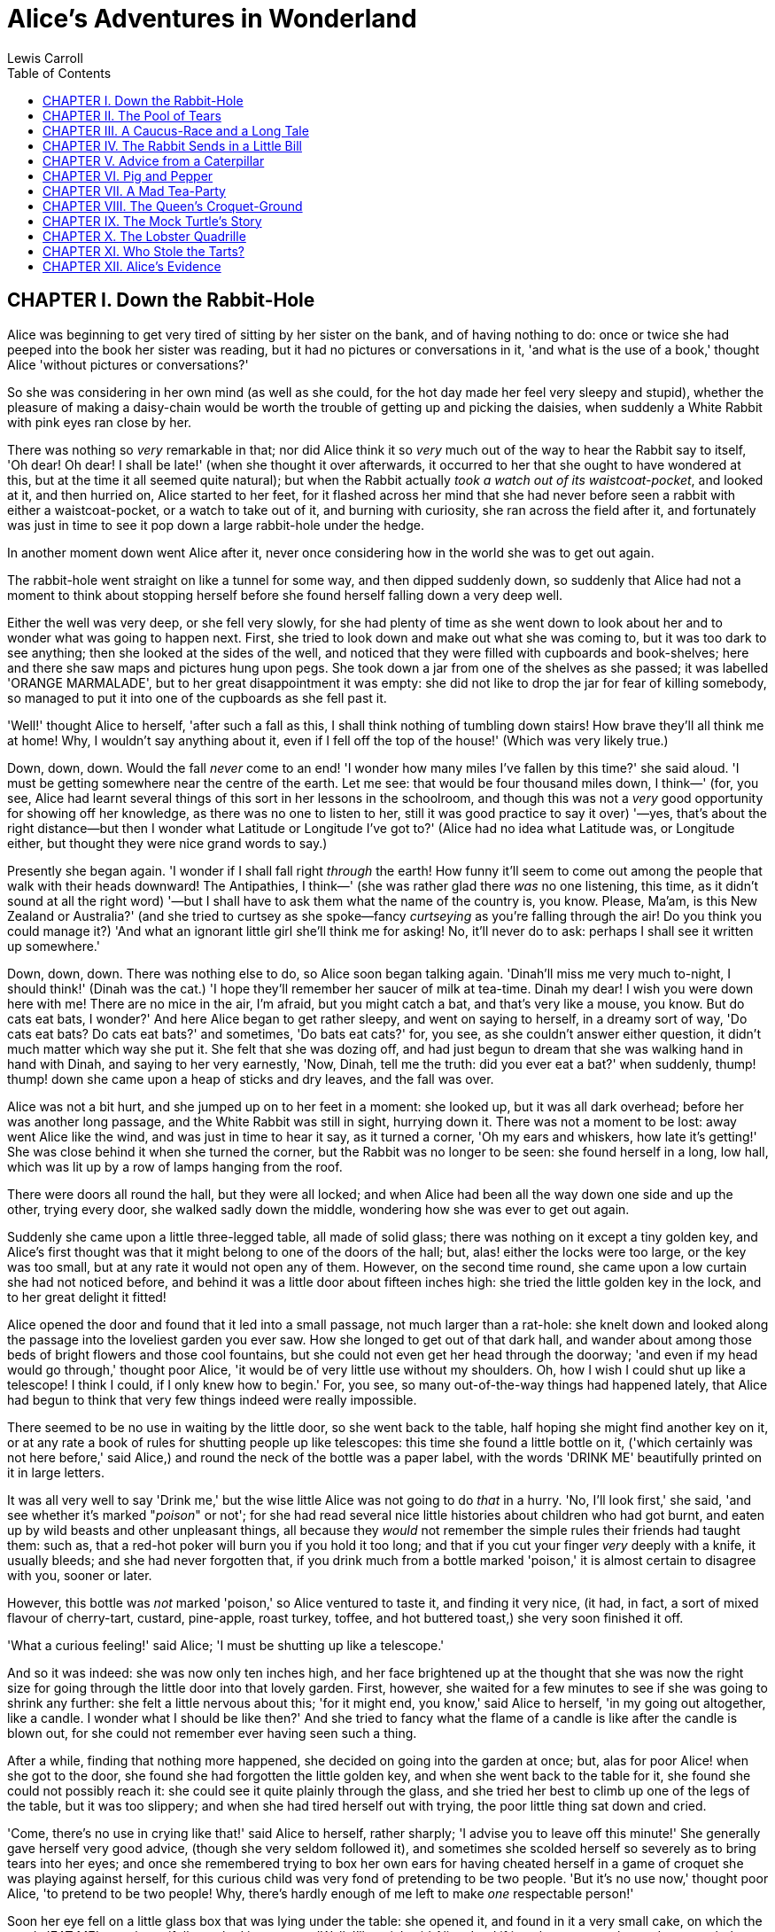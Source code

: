 
:toc:
= Alice's Adventures in Wonderland
Lewis Carroll

== CHAPTER I. Down the Rabbit-Hole

Alice was beginning to get very tired of sitting by her sister on the
bank, and of having nothing to do: once or twice she had peeped into the
book her sister was reading, but it had no pictures or conversations in
it, 'and what is the use of a book,' thought Alice 'without pictures or
conversations?'

So she was considering in her own mind (as well as she could, for the
hot day made her feel very sleepy and stupid), whether the pleasure of
making a daisy-chain would be worth the trouble of getting up and
picking the daisies, when suddenly a White Rabbit with pink eyes ran
close by her.

There was nothing so _very_ remarkable in that; nor did Alice think it
so _very_ much out of the way to hear the Rabbit say to itself, 'Oh
dear! Oh dear! I shall be late!' (when she thought it over afterwards,
it occurred to her that she ought to have wondered at this, but at the
time it all seemed quite natural); but when the Rabbit actually __took a
watch out of its waistcoat-pocket__, and looked at it, and then hurried
on, Alice started to her feet, for it flashed across her mind that she
had never before seen a rabbit with either a waistcoat-pocket, or a
watch to take out of it, and burning with curiosity, she ran across the
field after it, and fortunately was just in time to see it pop down a
large rabbit-hole under the hedge.

In another moment down went Alice after it, never once considering how
in the world she was to get out again.

The rabbit-hole went straight on like a tunnel for some way, and then
dipped suddenly down, so suddenly that Alice had not a moment to think
about stopping herself before she found herself falling down a very deep
well.

Either the well was very deep, or she fell very slowly, for she had
plenty of time as she went down to look about her and to wonder what was
going to happen next. First, she tried to look down and make out what
she was coming to, but it was too dark to see anything; then she looked
at the sides of the well, and noticed that they were filled with
cupboards and book-shelves; here and there she saw maps and pictures
hung upon pegs. She took down a jar from one of the shelves as she
passed; it was labelled 'ORANGE MARMALADE', but to her great
disappointment it was empty: she did not like to drop the jar for fear
of killing somebody, so managed to put it into one of the cupboards as
she fell past it.

'Well!' thought Alice to herself, 'after such a fall as this, I shall
think nothing of tumbling down stairs! How brave they'll all think me at
home! Why, I wouldn't say anything about it, even if I fell off the top
of the house!' (Which was very likely true.)

Down, down, down. Would the fall _never_ come to an end! 'I wonder how
many miles I've fallen by this time?' she said aloud. 'I must be getting
somewhere near the centre of the earth. Let me see: that would be four
thousand miles down, I think—' (for, you see, Alice had learnt several
things of this sort in her lessons in the schoolroom, and though this
was not a _very_ good opportunity for showing off her knowledge, as
there was no one to listen to her, still it was good practice to say it
over) '—yes, that's about the right distance—but then I wonder what
Latitude or Longitude I've got to?' (Alice had no idea what Latitude
was, or Longitude either, but thought they were nice grand words to
say.)

Presently she began again. 'I wonder if I shall fall right _through_ the
earth! How funny it'll seem to come out among the people that walk with
their heads downward! The Antipathies, I think—' (she was rather glad
there _was_ no one listening, this time, as it didn't sound at all the
right word) '—but I shall have to ask them what the name of the country
is, you know. Please, Ma'am, is this New Zealand or Australia?' (and she
tried to curtsey as she spoke—fancy _curtseying_ as you're falling
through the air! Do you think you could manage it?) 'And what an
ignorant little girl she'll think me for asking! No, it'll never do to
ask: perhaps I shall see it written up somewhere.'

Down, down, down. There was nothing else to do, so Alice soon began
talking again. 'Dinah'll miss me very much to-night, I should think!'
(Dinah was the cat.) 'I hope they'll remember her saucer of milk at
tea-time. Dinah my dear! I wish you were down here with me! There are no
mice in the air, I'm afraid, but you might catch a bat, and that's very
like a mouse, you know. But do cats eat bats, I wonder?' And here Alice
began to get rather sleepy, and went on saying to herself, in a dreamy
sort of way, 'Do cats eat bats? Do cats eat bats?' and sometimes, 'Do
bats eat cats?' for, you see, as she couldn't answer either question, it
didn't much matter which way she put it. She felt that she was dozing
off, and had just begun to dream that she was walking hand in hand with
Dinah, and saying to her very earnestly, 'Now, Dinah, tell me the truth:
did you ever eat a bat?' when suddenly, thump! thump! down she came upon
a heap of sticks and dry leaves, and the fall was over.

Alice was not a bit hurt, and she jumped up on to her feet in a moment:
she looked up, but it was all dark overhead; before her was another long
passage, and the White Rabbit was still in sight, hurrying down it.
There was not a moment to be lost: away went Alice like the wind, and
was just in time to hear it say, as it turned a corner, 'Oh my ears and
whiskers, how late it's getting!' She was close behind it when she
turned the corner, but the Rabbit was no longer to be seen: she found
herself in a long, low hall, which was lit up by a row of lamps hanging
from the roof.

There were doors all round the hall, but they were all locked; and when
Alice had been all the way down one side and up the other, trying every
door, she walked sadly down the middle, wondering how she was ever to
get out again.

Suddenly she came upon a little three-legged table, all made of solid
glass; there was nothing on it except a tiny golden key, and Alice's
first thought was that it might belong to one of the doors of the hall;
but, alas! either the locks were too large, or the key was too small,
but at any rate it would not open any of them. However, on the second
time round, she came upon a low curtain she had not noticed before, and
behind it was a little door about fifteen inches high: she tried the
little golden key in the lock, and to her great delight it fitted!

Alice opened the door and found that it led into a small passage, not
much larger than a rat-hole: she knelt down and looked along the passage
into the loveliest garden you ever saw. How she longed to get out of
that dark hall, and wander about among those beds of bright flowers and
those cool fountains, but she could not even get her head through the
doorway; 'and even if my head would go through,' thought poor Alice, 'it
would be of very little use without my shoulders. Oh, how I wish I could
shut up like a telescope! I think I could, if I only knew how to begin.'
For, you see, so many out-of-the-way things had happened lately, that
Alice had begun to think that very few things indeed were really
impossible.

There seemed to be no use in waiting by the little door, so she went
back to the table, half hoping she might find another key on it, or at
any rate a book of rules for shutting people up like telescopes: this
time she found a little bottle on it, ('which certainly was not here
before,' said Alice,) and round the neck of the bottle was a paper
label, with the words 'DRINK ME' beautifully printed on it in large
letters.

It was all very well to say 'Drink me,' but the wise little Alice was
not going to do _that_ in a hurry. 'No, I'll look first,' she said, 'and
see whether it's marked "__poison__" or not'; for she had read several
nice little histories about children who had got burnt, and eaten up by
wild beasts and other unpleasant things, all because they _would_ not
remember the simple rules their friends had taught them: such as, that a
red-hot poker will burn you if you hold it too long; and that if you cut
your finger _very_ deeply with a knife, it usually bleeds; and she had
never forgotten that, if you drink much from a bottle marked 'poison,'
it is almost certain to disagree with you, sooner or later.

However, this bottle was _not_ marked 'poison,' so Alice ventured to
taste it, and finding it very nice, (it had, in fact, a sort of mixed
flavour of cherry-tart, custard, pine-apple, roast turkey, toffee, and
hot buttered toast,) she very soon finished it off.

'What a curious feeling!' said Alice; 'I must be shutting up like a
telescope.'

And so it was indeed: she was now only ten inches high, and her face
brightened up at the thought that she was now the right size for going
through the little door into that lovely garden. First, however, she
waited for a few minutes to see if she was going to shrink any further:
she felt a little nervous about this; 'for it might end, you know,' said
Alice to herself, 'in my going out altogether, like a candle. I wonder
what I should be like then?' And she tried to fancy what the flame of a
candle is like after the candle is blown out, for she could not remember
ever having seen such a thing.

After a while, finding that nothing more happened, she decided on going
into the garden at once; but, alas for poor Alice! when she got to the
door, she found she had forgotten the little golden key, and when she
went back to the table for it, she found she could not possibly reach
it: she could see it quite plainly through the glass, and she tried her
best to climb up one of the legs of the table, but it was too slippery;
and when she had tired herself out with trying, the poor little thing
sat down and cried.

'Come, there's no use in crying like that!' said Alice to herself,
rather sharply; 'I advise you to leave off this minute!' She generally
gave herself very good advice, (though she very seldom followed it), and
sometimes she scolded herself so severely as to bring tears into her
eyes; and once she remembered trying to box her own ears for having
cheated herself in a game of croquet she was playing against herself,
for this curious child was very fond of pretending to be two people.
'But it's no use now,' thought poor Alice, 'to pretend to be two people!
Why, there's hardly enough of me left to make _one_ respectable person!'

Soon her eye fell on a little glass box that was lying under the table:
she opened it, and found in it a very small cake, on which the words
'EAT ME' were beautifully marked in currants. 'Well, I'll eat it,' said
Alice, 'and if it makes me grow larger, I can reach the key; and if it
makes me grow smaller, I can creep under the door; so either way I'll
get into the garden, and I don't care which happens!'

She ate a little bit, and said anxiously to herself, 'Which way? Which
way?', holding her hand on the top of her head to feel which way it was
growing, and she was quite surprised to find that she remained the same
size: to be sure, this generally happens when one eats cake, but Alice
had got so much into the way of expecting nothing but out-of-the-way
things to happen, that it seemed quite dull and stupid for life to go on
in the common way.

So she set to work, and very soon finished off the cake.

== CHAPTER II. The Pool of Tears

'Curiouser and curiouser!' cried Alice (she was so much surprised, that
for the moment she quite forgot how to speak good English); 'now I'm
opening out like the largest telescope that ever was! Good-bye, feet!'
(for when she looked down at her feet, they seemed to be almost out of
sight, they were getting so far off). 'Oh, my poor little feet, I wonder
who will put on your shoes and stockings for you now, dears? I'm sure
_I_ shan't be able! I shall be a great deal too far off to trouble
myself about you: you must manage the best way you can;—but I must be
kind to them,' thought Alice, 'or perhaps they won't walk the way I want
to go! Let me see: I'll give them a new pair of boots every Christmas.'

And she went on planning to herself how she would manage it. 'They must
go by the carrier,' she thought; 'and how funny it'll seem, sending
presents to one's own feet! And how odd the directions will look!

[verse]
____
Alice's Right Foot, Esq.
Hearthrug,
near The Fender,
(with Alice's love).
____

Oh dear, what nonsense I'm talking!'

Just then her head struck against the roof of the hall: in fact she was
now more than nine feet high, and she at once took up the little golden
key and hurried off to the garden door.

Poor Alice! It was as much as she could do, lying down on one side, to
look through into the garden with one eye; but to get through was more
hopeless than ever: she sat down and began to cry again.

'You ought to be ashamed of yourself,' said Alice, 'a great girl like
you,' (she might well say this), 'to go on crying in this way! Stop this
moment, I tell you!' But she went on all the same, shedding gallons of
tears, until there was a large pool all round her, about four inches
deep and reaching half down the hall.

After a time she heard a little pattering of feet in the distance, and
she hastily dried her eyes to see what was coming. It was the White
Rabbit returning, splendidly dressed, with a pair of white kid gloves in
one hand and a large fan in the other: he came trotting along in a great
hurry, muttering to himself as he came, 'Oh! the Duchess, the Duchess!
Oh! won't she be savage if I've kept her waiting!' Alice felt so
desperate that she was ready to ask help of any one; so, when the Rabbit
came near her, she began, in a low, timid voice, 'If you please, sir—'
The Rabbit started violently, dropped the white kid gloves and the fan,
and skurried away into the darkness as hard as he could go.

Alice took up the fan and gloves, and, as the hall was very hot, she
kept fanning herself all the time she went on talking: 'Dear, dear! How
queer everything is to-day! And yesterday things went on just as usual.
I wonder if I've been changed in the night? Let me think: was I the same
when I got up this morning? I almost think I can remember feeling a
little different. But if I'm not the same, the next question is, Who in
the world am I? Ah, _that's_ the great puzzle!' And she began thinking
over all the children she knew that were of the same age as herself, to
see if she could have been changed for any of them.

'I'm sure I'm not Ada,' she said, 'for her hair goes in such long
ringlets, and mine doesn't go in ringlets at all; and I'm sure I can't
be Mabel, for I know all sorts of things, and she, oh! she knows such a
very little! Besides, _she's_ she, and _I'm_ I, and—oh dear, how
puzzling it all is! I'll try if I know all the things I used to know.
Let me see: four times five is twelve, and four times six is thirteen,
and four times seven is—oh dear! I shall never get to twenty at that
rate! However, the Multiplication Table doesn't signify: let's try
Geography. London is the capital of Paris, and Paris is the capital of
Rome, and Rome—no, _that's_ all wrong, I'm certain! I must have been
changed for Mabel! I'll try and say "__How doth the little__—"' and she
crossed her hands on her lap as if she were saying lessons, and began to
repeat it, but her voice sounded hoarse and strange, and the words did
not come the same as they used to do:

[verse]
____
How doth the little crocodile
Improve his shining tail,
And pour the waters of the Nile
On every golden scale!

How cheerfully he seems to grin,
How neatly spread his claws,
And welcome little fishes in
With gently smiling jaws!
____

'I'm sure those are not the right words,' said poor Alice, and her eyes
filled with tears again as she went on, 'I must be Mabel after all, and
I shall have to go and live in that poky little house, and have next to
no toys to play with, and oh! ever so many lessons to learn! No, I've
made up my mind about it; if I'm Mabel, I'll stay down here! It'll be no
use their putting their heads down and saying "Come up again, dear!" I
shall only look up and say "Who am I then? Tell me that first, and then,
if I like being that person, I'll come up: if not, I'll stay down here
till I'm somebody else"—but, oh dear!' cried Alice, with a sudden burst
of tears, 'I do wish they _would_ put their heads down! I am so _very_
tired of being all alone here!'

As she said this she looked down at her hands, and was surprised to see
that she had put on one of the Rabbit's little white kid gloves while
she was talking. 'How _can_ I have done that?' she thought. 'I must be
growing small again.' She got up and went to the table to measure
herself by it, and found that, as nearly as she could guess, she was now
about two feet high, and was going on shrinking rapidly: she soon found
out that the cause of this was the fan she was holding, and she dropped
it hastily, just in time to avoid shrinking away altogether.

'That _was_ a narrow escape!' said Alice, a good deal frightened at the
sudden change, but very glad to find herself still in existence; 'and
now for the garden!' and she ran with all speed back to the little door:
but, alas! the little door was shut again, and the little golden key was
lying on the glass table as before, 'and things are worse than ever,'
thought the poor child, 'for I never was so small as this before, never!
And I declare it's too bad, that it is!'

As she said these words her foot slipped, and in another moment, splash!
she was up to her chin in salt water. Her first idea was that she had
somehow fallen into the sea, 'and in that case I can go back by
railway,' she said to herself. (Alice had been to the seaside once in
her life, and had come to the general conclusion, that wherever you go
to on the English coast you find a number of bathing machines in the
sea, some children digging in the sand with wooden spades, then a row of
lodging houses, and behind them a railway station.) However, she soon
made out that she was in the pool of tears which she had wept when she
was nine feet high.

'I wish I hadn't cried so much!' said Alice, as she swam about, trying
to find her way out. 'I shall be punished for it now, I suppose, by
being drowned in my own tears! That _will_ be a queer thing, to be sure!
However, everything is queer to-day.'

Just then she heard something splashing about in the pool a little way
off, and she swam nearer to make out what it was: at first she thought
it must be a walrus or hippopotamus, but then she remembered how small
she was now, and she soon made out that it was only a mouse that had
slipped in like herself.

'Would it be of any use, now,' thought Alice, 'to speak to this mouse?
Everything is so out-of-the-way down here, that I should think very
likely it can talk: at any rate, there's no harm in trying.' So she
began: 'O Mouse, do you know the way out of this pool? I am very tired
of swimming about here, O Mouse!' (Alice thought this must be the right
way of speaking to a mouse: she had never done such a thing before, but
she remembered having seen in her brother's Latin Grammar, 'A mouse—of a
mouse—to a mouse—a mouse—O mouse!') The Mouse looked at her rather
inquisitively, and seemed to her to wink with one of its little eyes,
but it said nothing.

'Perhaps it doesn't understand English,' thought Alice; 'I daresay it's
a French mouse, come over with William the Conqueror.' (For, with all
her knowledge of history, Alice had no very clear notion how long ago
anything had happened.) So she began again: 'Ou est ma chatte?' which
was the first sentence in her French lesson-book. The Mouse gave a
sudden leap out of the water, and seemed to quiver all over with fright.
'Oh, I beg your pardon!' cried Alice hastily, afraid that she had hurt
the poor animal's feelings. 'I quite forgot you didn't like cats.'

'Not like cats!' cried the Mouse, in a shrill, passionate voice. 'Would
_you_ like cats if you were me?'

'Well, perhaps not,' said Alice in a soothing tone: 'don't be angry
about it. And yet I wish I could show you our cat Dinah: I think you'd
take a fancy to cats if you could only see her. She is such a dear quiet
thing,' Alice went on, half to herself, as she swam lazily about in the
pool, 'and she sits purring so nicely by the fire, licking her paws and
washing her face—and she is such a nice soft thing to nurse—and she's
such a capital one for catching mice—oh, I beg your pardon!' cried Alice
again, for this time the Mouse was bristling all over, and she felt
certain it must be really offended. 'We won't talk about her any more if
you'd rather not.'

'We indeed!' cried the Mouse, who was trembling down to the end of his
tail. 'As if _I_ would talk on such a subject! Our family always _hated_
cats: nasty, low, vulgar things! Don't let me hear the name again!'

'I won't indeed!' said Alice, in a great hurry to change the subject of
conversation. 'Are you—are you fond—of—of dogs?' The Mouse did not
answer, so Alice went on eagerly: 'There is such a nice little dog near
our house I should like to show you! A little bright-eyed terrier, you
know, with oh, such long curly brown hair! And it'll fetch things when
you throw them, and it'll sit up and beg for its dinner, and all sorts
of things—I can't remember half of them—and it belongs to a farmer, you
know, and he says it's so useful, it's worth a hundred pounds! He says
it kills all the rats and—oh dear!' cried Alice in a sorrowful tone,
'I'm afraid I've offended it again!' For the Mouse was swimming away
from her as hard as it could go, and making quite a commotion in the
pool as it went.

So she called softly after it, 'Mouse dear! Do come back again, and we
won't talk about cats or dogs either, if you don't like them!' When the
Mouse heard this, it turned round and swam slowly back to her: its face
was quite pale (with passion, Alice thought), and it said in a low
trembling voice, 'Let us get to the shore, and then I'll tell you my
history, and you'll understand why it is I hate cats and dogs.'

It was high time to go, for the pool was getting quite crowded with the
birds and animals that had fallen into it: there were a Duck and a Dodo,
a Lory and an Eaglet, and several other curious creatures. Alice led the
way, and the whole party swam to the shore.

== CHAPTER III. A Caucus-Race and a Long Tale

They were indeed a queer-looking party that assembled on the bank—the
birds with draggled feathers, the animals with their fur clinging close
to them, and all dripping wet, cross, and uncomfortable.

The first question of course was, how to get dry again: they had a
consultation about this, and after a few minutes it seemed quite natural
to Alice to find herself talking familiarly with them, as if she had
known them all her life. Indeed, she had quite a long argument with the
Lory, who at last turned sulky, and would only say, 'I am older than
you, and must know better'; and this Alice would not allow without
knowing how old it was, and, as the Lory positively refused to tell its
age, there was no more to be said.

At last the Mouse, who seemed to be a person of authority among them,
called out, 'Sit down, all of you, and listen to me! _I'll_ soon make
you dry enough!' They all sat down at once, in a large ring, with the
Mouse in the middle. Alice kept her eyes anxiously fixed on it, for she
felt sure she would catch a bad cold if she did not get dry very soon.

'Ahem!' said the Mouse with an important air, 'are you all ready? This
is the driest thing I know. Silence all round, if you please! "William
the Conqueror, whose cause was favoured by the pope, was soon submitted
to by the English, who wanted leaders, and had been of late much
accustomed to usurpation and conquest. Edwin and Morcar, the earls of
Mercia and Northumbria—"'

'Ugh!' said the Lory, with a shiver.

'I beg your pardon!' said the Mouse, frowning, but very politely: 'Did
you speak?'

'Not I!' said the Lory hastily.

'I thought you did,' said the Mouse. '—I proceed. "Edwin and Morcar, the
earls of Mercia and Northumbria, declared for him: and even Stigand, the
patriotic archbishop of Canterbury, found it advisable—"'

'Found __what__?' said the Duck.

'Found __it__,' the Mouse replied rather crossly: 'of course you know
what "it" means.'

'I know what "it" means well enough, when _I_ find a thing,' said the
Duck: 'it's generally a frog or a worm. The question is, what did the
archbishop find?'

The Mouse did not notice this question, but hurriedly went on, '"—found
it advisable to go with Edgar Atheling to meet William and offer him the
crown. William's conduct at first was moderate. But the insolence of his
Normans—" How are you getting on now, my dear?' it continued, turning to
Alice as it spoke.

'As wet as ever,' said Alice in a melancholy tone: 'it doesn't seem to
dry me at all.'

'In that case,' said the Dodo solemnly, rising to its feet, 'I move that
the meeting adjourn, for the immediate adoption of more energetic
remedies—'

'Speak English!' said the Eaglet. 'I don't know the meaning of half
those long words, and, what's more, I don't believe you do either!' And
the Eaglet bent down its head to hide a smile: some of the other birds
tittered audibly.

'What I was going to say,' said the Dodo in an offended tone, 'was, that
the best thing to get us dry would be a Caucus-race.'

'What _is_ a Caucus-race?' said Alice; not that she wanted much to know,
but the Dodo had paused as if it thought that _somebody_ ought to speak,
and no one else seemed inclined to say anything.

'Why,' said the Dodo, 'the best way to explain it is to do it.' (And, as
you might like to try the thing yourself, some winter day, I will tell
you how the Dodo managed it.)

First it marked out a race-course, in a sort of circle, ('the exact
shape doesn't matter,' it said,) and then all the party were placed
along the course, here and there. There was no 'One, two, three, and
away,' but they began running when they liked, and left off when they
liked, so that it was not easy to know when the race was over. However,
when they had been running half an hour or so, and were quite dry again,
the Dodo suddenly called out 'The race is over!' and they all crowded
round it, panting, and asking, 'But who has won?'

This question the Dodo could not answer without a great deal of thought,
and it sat for a long time with one finger pressed upon its forehead
(the position in which you usually see Shakespeare, in the pictures of
him), while the rest waited in silence. At last the Dodo said,
'__Everybody__ has won, and all must have prizes.'

'But who is to give the prizes?' quite a chorus of voices asked.

'Why, __she__, of course,' said the Dodo, pointing to Alice with one
finger; and the whole party at once crowded round her, calling out in a
confused way, 'Prizes! Prizes!'

Alice had no idea what to do, and in despair she put her hand in her
pocket, and pulled out a box of comfits, (luckily the salt water had not
got into it), and handed them round as prizes. There was exactly one
a-piece all round.

'But she must have a prize herself, you know,' said the Mouse.

'Of course,' the Dodo replied very gravely. 'What else have you got in
your pocket?' he went on, turning to Alice.

'Only a thimble,' said Alice sadly.

'Hand it over here,' said the Dodo.

Then they all crowded round her once more, while the Dodo solemnly
presented the thimble, saying 'We beg your acceptance of this elegant
thimble'; and, when it had finished this short speech, they all cheered.

Alice thought the whole thing very absurd, but they all looked so grave
that she did not dare to laugh; and, as she could not think of anything
to say, she simply bowed, and took the thimble, looking as solemn as she
could.

The next thing was to eat the comfits: this caused some noise and
confusion, as the large birds complained that they could not taste
theirs, and the small ones choked and had to be patted on the back.
However, it was over at last, and they sat down again in a ring, and
begged the Mouse to tell them something more.

'You promised to tell me your history, you know,' said Alice, 'and why
it is you hate—C and D,' she added in a whisper, half afraid that it
would be offended again.

'Mine is a long and a sad tale!' said the Mouse, turning to Alice, and
sighing.

'It _is_ a long tail, certainly,' said Alice, looking down with wonder
at the Mouse's tail; 'but why do you call it sad?' And she kept on
puzzling about it while the Mouse was speaking, so that her idea of the
tale was something like this:
[verse]
____
         'Fury said to a
         mouse, That he
        met in the
       house,
     "Let us
      both go to
       law: I will
        prosecute
         you.—Come,
           I'll take no
           denial; We
          must have a
        trial: For
      really this
     morning I've
    nothing
    to do."
     Said the
      mouse to the
       cur, "Such
        a trial,
         dear Sir,
            With
          no jury
        or judge,
       would be
      wasting
      our
      breath."
       "I'll be
        judge, I'll
         be jury,"
            Said
         cunning
          old Fury:
          "I'll
          try the
            whole
            cause,
              and
           condemn
           you
          to
           death."'
____

'You are not attending!' said the Mouse to Alice severely. 'What are you
thinking of?'

'I beg your pardon,' said Alice very humbly: 'you had got to the fifth
bend, I think?'

'I had __not__!' cried the Mouse, sharply and very angrily.

'A knot!' said Alice, always ready to make herself useful, and looking
anxiously about her. 'Oh, do let me help to undo it!'

'I shall do nothing of the sort,' said the Mouse, getting up and walking
away. 'You insult me by talking such nonsense!'

'I didn't mean it!' pleaded poor Alice. 'But you're so easily offended,
you know!'

The Mouse only growled in reply.

'Please come back and finish your story!' Alice called after it; and the
others all joined in chorus, 'Yes, please do!' but the Mouse only shook
its head impatiently, and walked a little quicker.

'What a pity it wouldn't stay!' sighed the Lory, as soon as it was quite
out of sight; and an old Crab took the opportunity of saying to her
daughter 'Ah, my dear! Let this be a lesson to you never to lose _your_
temper!' 'Hold your tongue, Ma!' said the young Crab, a little
snappishly. 'You're enough to try the patience of an oyster!'

'I wish I had our Dinah here, I know I do!' said Alice aloud, addressing
nobody in particular. 'She'd soon fetch it back!'

'And who is Dinah, if I might venture to ask the question?' said the
Lory.

Alice replied eagerly, for she was always ready to talk about her pet:
'Dinah's our cat. And she's such a capital one for catching mice you
can't think! And oh, I wish you could see her after the birds! Why,
she'll eat a little bird as soon as look at it!'

This speech caused a remarkable sensation among the party. Some of the
birds hurried off at once: one old Magpie began wrapping itself up very
carefully, remarking, 'I really must be getting home; the night-air
doesn't suit my throat!' and a Canary called out in a trembling voice to
its children, 'Come away, my dears! It's high time you were all in bed!'
On various pretexts they all moved off, and Alice was soon left alone.

'I wish I hadn't mentioned Dinah!' she said to herself in a melancholy
tone. 'Nobody seems to like her, down here, and I'm sure she's the best
cat in the world! Oh, my dear Dinah! I wonder if I shall ever see you
any more!' And here poor Alice began to cry again, for she felt very
lonely and low-spirited. In a little while, however, she again heard a
little pattering of footsteps in the distance, and she looked up
eagerly, half hoping that the Mouse had changed his mind, and was coming
back to finish his story.

== CHAPTER IV. The Rabbit Sends in a Little Bill

It was the White Rabbit, trotting slowly back again, and looking
anxiously about as it went, as if it had lost something; and she heard
it muttering to itself 'The Duchess! The Duchess! Oh my dear paws! Oh my
fur and whiskers! She'll get me executed, as sure as ferrets are
ferrets! Where _can_ I have dropped them, I wonder?' Alice guessed in a
moment that it was looking for the fan and the pair of white kid gloves,
and she very good-naturedly began hunting about for them, but they were
nowhere to be seen—everything seemed to have changed since her swim in
the pool, and the great hall, with the glass table and the little door,
had vanished completely.

Very soon the Rabbit noticed Alice, as she went hunting about, and
called out to her in an angry tone, 'Why, Mary Ann, what _are_ you doing
out here? Run home this moment, and fetch me a pair of gloves and a fan!
Quick, now!' And Alice was so much frightened that she ran off at once
in the direction it pointed to, without trying to explain the mistake it
had made.

'He took me for his housemaid,' she said to herself as she ran. 'How
surprised he'll be when he finds out who I am! But I'd better take him
his fan and gloves—that is, if I can find them.' As she said this, she
came upon a neat little house, on the door of which was a bright brass
plate with the name 'W. RABBIT' engraved upon it. She went in without
knocking, and hurried upstairs, in great fear lest she should meet the
real Mary Ann, and be turned out of the house before she had found the
fan and gloves.

'How queer it seems,' Alice said to herself, 'to be going messages for a
rabbit! I suppose Dinah'll be sending me on messages next!' And she
began fancying the sort of thing that would happen: '"Miss Alice! Come
here directly, and get ready for your walk!" "Coming in a minute, nurse!
But I've got to see that the mouse doesn't get out." Only I don't
think,' Alice went on, 'that they'd let Dinah stop in the house if it
began ordering people about like that!'

By this time she had found her way into a tidy little room with a table
in the window, and on it (as she had hoped) a fan and two or three pairs
of tiny white kid gloves: she took up the fan and a pair of the gloves,
and was just going to leave the room, when her eye fell upon a little
bottle that stood near the looking-glass. There was no label this time
with the words 'DRINK ME,' but nevertheless she uncorked it and put it
to her lips. 'I know _something_ interesting is sure to happen,' she
said to herself, 'whenever I eat or drink anything; so I'll just see
what this bottle does. I do hope it'll make me grow large again, for
really I'm quite tired of being such a tiny little thing!'

It did so indeed, and much sooner than she had expected: before she had
drunk half the bottle, she found her head pressing against the ceiling,
and had to stoop to save her neck from being broken. She hastily put
down the bottle, saying to herself 'That's quite enough—I hope I shan't
grow any more—As it is, I can't get out at the door—I do wish I hadn't
drunk quite so much!'

Alas! it was too late to wish that! She went on growing, and growing,
and very soon had to kneel down on the floor: in another minute there
was not even room for this, and she tried the effect of lying down with
one elbow against the door, and the other arm curled round her head.
Still she went on growing, and, as a last resource, she put one arm out
of the window, and one foot up the chimney, and said to herself 'Now I
can do no more, whatever happens. What _will_ become of me?'

Luckily for Alice, the little magic bottle had now had its full effect,
and she grew no larger: still it was very uncomfortable, and, as there
seemed to be no sort of chance of her ever getting out of the room
again, no wonder she felt unhappy.

'It was much pleasanter at home,' thought poor Alice, 'when one wasn't
always growing larger and smaller, and being ordered about by mice and
rabbits. I almost wish I hadn't gone down that rabbit-hole—and yet—and
yet—it's rather curious, you know, this sort of life! I do wonder what
_can_ have happened to me! When I used to read fairy-tales, I fancied
that kind of thing never happened, and now here I am in the middle of
one! There ought to be a book written about me, that there ought! And
when I grow up, I'll write one—but I'm grown up now,' she added in a
sorrowful tone; 'at least there's no room to grow up any more __here__.'

'But then,' thought Alice, 'shall I _never_ get any older than I am now?
That'll be a comfort, one way—never to be an old woman—but then—always
to have lessons to learn! Oh, I shouldn't like __that__!'

'Oh, you foolish Alice!' she answered herself. 'How can you learn
lessons in here? Why, there's hardly room for __you__, and no room at
all for any lesson-books!'

And so she went on, taking first one side and then the other, and making
quite a conversation of it altogether; but after a few minutes she heard
a voice outside, and stopped to listen.

'Mary Ann! Mary Ann!' said the voice. 'Fetch me my gloves this moment!'
Then came a little pattering of feet on the stairs. Alice knew it was
the Rabbit coming to look for her, and she trembled till she shook the
house, quite forgetting that she was now about a thousand times as large
as the Rabbit, and had no reason to be afraid of it.

Presently the Rabbit came up to the door, and tried to open it; but, as
the door opened inwards, and Alice's elbow was pressed hard against it,
that attempt proved a failure. Alice heard it say to itself 'Then I'll
go round and get in at the window.'

'__That__ you won't' thought Alice, and, after waiting till she fancied
she heard the Rabbit just under the window, she suddenly spread out her
hand, and made a snatch in the air. She did not get hold of anything,
but she heard a little shriek and a fall, and a crash of broken glass,
from which she concluded that it was just possible it had fallen into a
cucumber-frame, or something of the sort.

Next came an angry voice—the Rabbit's—'Pat! Pat! Where are you?' And
then a voice she had never heard before, 'Sure then I'm here! Digging
for apples, yer honour!'

'Digging for apples, indeed!' said the Rabbit angrily. 'Here! Come and
help me out of __this__!' (Sounds of more broken glass.)

'Now tell me, Pat, what's that in the window?'

'Sure, it's an arm, yer honour!' (He pronounced it 'arrum.')

'An arm, you goose! Who ever saw one that size? Why, it fills the whole
window!'

'Sure, it does, yer honour: but it's an arm for all that.'

'Well, it's got no business there, at any rate: go and take it away!'

There was a long silence after this, and Alice could only hear whispers
now and then; such as, 'Sure, I don't like it, yer honour, at all, at
all!' 'Do as I tell you, you coward!' and at last she spread out her
hand again, and made another snatch in the air. This time there were
_two_ little shrieks, and more sounds of broken glass. 'What a number of
cucumber-frames there must be!' thought Alice. 'I wonder what they'll do
next! As for pulling me out of the window, I only wish they __could__!
I'm sure _I_ don't want to stay in here any longer!'

She waited for some time without hearing anything more: at last came a
rumbling of little cartwheels, and the sound of a good many voices all
talking together: she made out the words: 'Where's the other
ladder?—Why, I hadn't to bring but one; Bill's got the other—Bill! fetch
it here, lad!—Here, put 'em up at this corner—No, tie 'em together
first—they don't reach half high enough yet—Oh! they'll do well enough;
don't be particular—Here, Bill! catch hold of this rope—Will the roof
bear?—Mind that loose slate—Oh, it's coming down! Heads below!' (a loud
crash)—'Now, who did that?—It was Bill, I fancy—Who's to go down the
chimney?—Nay, _I_ shan't! _You_ do it!—__That__ I won't, then!—Bill's to
go down—Here, Bill! the master says you're to go down the chimney!'

'Oh! So Bill's got to come down the chimney, has he?' said Alice to
herself. 'Shy, they seem to put everything upon Bill! I wouldn't be in
Bill's place for a good deal: this fireplace is narrow, to be sure; but
I _think_ I can kick a little!'

She drew her foot as far down the chimney as she could, and waited till
she heard a little animal (she couldn't guess of what sort it was)
scratching and scrambling about in the chimney close above her: then,
saying to herself 'This is Bill,' she gave one sharp kick, and waited to
see what would happen next.

The first thing she heard was a general chorus of 'There goes Bill!'
then the Rabbit's voice along—'Catch him, you by the hedge!' then
silence, and then another confusion of voices—'Hold up his head—Brandy
now—Don't choke him—How was it, old fellow? What happened to you? Tell
us all about it!'

Last came a little feeble, squeaking voice, ('That's Bill,' thought
Alice,) 'Well, I hardly know—No more, thank ye; I'm better now—but I'm a
deal too flustered to tell you—all I know is, something comes at me like
a Jack-in-the-box, and up I goes like a sky-rocket!'

'So you did, old fellow!' said the others.

'We must burn the house down!' said the Rabbit's voice; and Alice called
out as loud as she could, 'If you do. I'll set Dinah at you!'

There was a dead silence instantly, and Alice thought to herself, 'I
wonder what they _will_ do next! If they had any sense, they'd take the
roof off.' After a minute or two, they began moving about again, and
Alice heard the Rabbit say, 'A barrowful will do, to begin with.'

'A barrowful of __what__?' thought Alice; but she had not long to doubt,
for the next moment a shower of little pebbles came rattling in at the
window, and some of them hit her in the face. 'I'll put a stop to this,'
she said to herself, and shouted out, 'You'd better not do that again!'
which produced another dead silence.

Alice noticed with some surprise that the pebbles were all turning into
little cakes as they lay on the floor, and a bright idea came into her
head. 'If I eat one of these cakes,' she thought, 'it's sure to make
_some_ change in my size; and as it can't possibly make me larger, it
must make me smaller, I suppose.'

So she swallowed one of the cakes, and was delighted to find that she
began shrinking directly. As soon as she was small enough to get through
the door, she ran out of the house, and found quite a crowd of little
animals and birds waiting outside. The poor little Lizard, Bill, was in
the middle, being held up by two guinea-pigs, who were giving it
something out of a bottle. They all made a rush at Alice the moment she
appeared; but she ran off as hard as she could, and soon found herself
safe in a thick wood.

'The first thing I've got to do,' said Alice to herself, as she wandered
about in the wood, 'is to grow to my right size again; and the second
thing is to find my way into that lovely garden. I think that will be
the best plan.'

It sounded an excellent plan, no doubt, and very neatly and simply
arranged; the only difficulty was, that she had not the smallest idea
how to set about it; and while she was peering about anxiously among the
trees, a little sharp bark just over her head made her look up in a
great hurry.

An enormous puppy was looking down at her with large round eyes, and
feebly stretching out one paw, trying to touch her. 'Poor little thing!'
said Alice, in a coaxing tone, and she tried hard to whistle to it; but
she was terribly frightened all the time at the thought that it might be
hungry, in which case it would be very likely to eat her up in spite of
all her coaxing.

Hardly knowing what she did, she picked up a little bit of stick, and
held it out to the puppy; whereupon the puppy jumped into the air off
all its feet at once, with a yelp of delight, and rushed at the stick,
and made believe to worry it; then Alice dodged behind a great thistle,
to keep herself from being run over; and the moment she appeared on the
other side, the puppy made another rush at the stick, and tumbled head
over heels in its hurry to get hold of it; then Alice, thinking it was
very like having a game of play with a cart-horse, and expecting every
moment to be trampled under its feet, ran round the thistle again; then
the puppy began a series of short charges at the stick, running a very
little way forwards each time and a long way back, and barking hoarsely
all the while, till at last it sat down a good way off, panting, with
its tongue hanging out of its mouth, and its great eyes half shut.

This seemed to Alice a good opportunity for making her escape; so she
set off at once, and ran till she was quite tired and out of breath, and
till the puppy's bark sounded quite faint in the distance.

'And yet what a dear little puppy it was!' said Alice, as she leant
against a buttercup to rest herself, and fanned herself with one of the
leaves: 'I should have liked teaching it tricks very much, if—if I'd
only been the right size to do it! Oh dear! I'd nearly forgotten that
I've got to grow up again! Let me see—how _is_ it to be managed? I
suppose I ought to eat or drink something or other; but the great
question is, what?'

The great question certainly was, what? Alice looked all round her at
the flowers and the blades of grass, but she did not see anything that
looked like the right thing to eat or drink under the circumstances.
There was a large mushroom growing near her, about the same height as
herself; and when she had looked under it, and on both sides of it, and
behind it, it occurred to her that she might as well look and see what
was on the top of it.

She stretched herself up on tiptoe, and peeped over the edge of the
mushroom, and her eyes immediately met those of a large caterpillar,
that was sitting on the top with its arms folded, quietly smoking a long
hookah, and taking not the smallest notice of her or of anything else.

== CHAPTER V. Advice from a Caterpillar

The Caterpillar and Alice looked at each other for some time in silence:
at last the Caterpillar took the hookah out of its mouth, and addressed
her in a languid, sleepy voice.

'Who are __you__?' said the Caterpillar.

This was not an encouraging opening for a conversation. Alice replied,
rather shyly, 'I—I hardly know, sir, just at present—at least I know who
I _was_ when I got up this morning, but I think I must have been changed
several times since then.'

'What do you mean by that?' said the Caterpillar sternly. 'Explain
yourself!'

'I can't explain __myself__, I'm afraid, sir' said Alice, 'because I'm
not myself, you see.'

'I don't see,' said the Caterpillar.

'I'm afraid I can't put it more clearly,' Alice replied very politely,
'for I can't understand it myself to begin with; and being so many
different sizes in a day is very confusing.'

'It isn't,' said the Caterpillar.

'Well, perhaps you haven't found it so yet,' said Alice; 'but when you
have to turn into a chrysalis—you will some day, you know—and then after
that into a butterfly, I should think you'll feel it a little queer,
won't you?'

'Not a bit,' said the Caterpillar.

'Well, perhaps your feelings may be different,' said Alice; 'all I know
is, it would feel very queer to __me__.'

'You!' said the Caterpillar contemptuously. 'Who are __you__?'

Which brought them back again to the beginning of the conversation.
Alice felt a little irritated at the Caterpillar's making such _very_
short remarks, and she drew herself up and said, very gravely, 'I think,
you ought to tell me who _you_ are, first.'

'Why?' said the Caterpillar.

Here was another puzzling question; and as Alice could not think of any
good reason, and as the Caterpillar seemed to be in a _very_ unpleasant
state of mind, she turned away.

'Come back!' the Caterpillar called after her. 'I've something important
to say!'

This sounded promising, certainly: Alice turned and came back again.

'Keep your temper,' said the Caterpillar.

'Is that all?' said Alice, swallowing down her anger as well as she
could.

'No,' said the Caterpillar.

Alice thought she might as well wait, as she had nothing else to do, and
perhaps after all it might tell her something worth hearing. For some
minutes it puffed away without speaking, but at last it unfolded its
arms, took the hookah out of its mouth again, and said, 'So you think
you're changed, do you?'

'I'm afraid I am, sir,' said Alice; 'I can't remember things as I
used—and I don't keep the same size for ten minutes together!'

'Can't remember _what_ things?' said the Caterpillar.

'Well, I've tried to say "How doth the little busy bee," but it all came
different!' Alice replied in a very melancholy voice.

'Repeat, "__You are old, Father William__,"' said the Caterpillar.

Alice folded her hands, and began:
[verse]
____
'You are old, Father William,' the young man said,
'And your hair has become very white;
And yet you incessantly stand on your head—
Do you think, at your age, it is right?'

'In my youth,' Father William replied to his son,
'I feared it might injure the brain;
But, now that I'm perfectly sure I have none,
Why, I do it again and again.'

'You are old,' said the youth, 'as I mentioned before,
And have grown most uncommonly fat;
Yet you turned a back-somersault in at the door—
Pray, what is the reason of that?'

'In my youth,' said the sage, as he shook his grey locks,
'I kept all my limbs very supple
By the use of this ointment—one shilling the box—
Allow me to sell you a couple?'

'You are old,' said the youth, 'and your jaws are too weak
For anything tougher than suet;
Yet you finished the goose, with the bones and the beak—
Pray how did you manage to do it?'

'In my youth,' said his father, 'I took to the law,
And argued each case with my wife;
And the muscular strength, which it gave to my jaw,
Has lasted the rest of my life.'

'You are old,' said the youth, 'one would hardly suppose
That your eye was as steady as ever;
Yet you balanced an eel on the end of your nose—
What made you so awfully clever?'

'I have answered three questions, and that is enough,'
Said his father; 'don't give yourself airs!
Do you think I can listen all day to such stuff?
Be off, or I'll kick you down stairs!'
____

'That is not said right,' said the Caterpillar.

'Not _quite_ right, I'm afraid,' said Alice, timidly; 'some of the words
have got altered.'

'It is wrong from beginning to end,' said the Caterpillar decidedly, and
there was silence for some minutes.

The Caterpillar was the first to speak.

'What size do you want to be?' it asked.

'Oh, I'm not particular as to size,' Alice hastily replied; 'only one
doesn't like changing so often, you know.'

'I _don't_ know,' said the Caterpillar.

Alice said nothing: she had never been so much contradicted in her life
before, and she felt that she was losing her temper.

'Are you content now?' said the Caterpillar.

'Well, I should like to be a _little_ larger, sir, if you wouldn't
mind,' said Alice: 'three inches is such a wretched height to be.'

'It is a very good height indeed!' said the Caterpillar angrily, rearing
itself upright as it spoke (it was exactly three inches high).

'But I'm not used to it!' pleaded poor Alice in a piteous tone. And she
thought of herself, 'I wish the creatures wouldn't be so easily
offended!'

'You'll get used to it in time,' said the Caterpillar; and it put the
hookah into its mouth and began smoking again.

This time Alice waited patiently until it chose to speak again. In a
minute or two the Caterpillar took the hookah out of its mouth and
yawned once or twice, and shook itself. Then it got down off the
mushroom, and crawled away in the grass, merely remarking as it went,
'One side will make you grow taller, and the other side will make you
grow shorter.'

'One side of __what__? The other side of __what__?' thought Alice to
herself.

'Of the mushroom,' said the Caterpillar, just as if she had asked it
aloud; and in another moment it was out of sight.

Alice remained looking thoughtfully at the mushroom for a minute, trying
to make out which were the two sides of it; and as it was perfectly
round, she found this a very difficult question. However, at last she
stretched her arms round it as far as they would go, and broke off a bit
of the edge with each hand.

'And now which is which?' she said to herself, and nibbled a little of
the right-hand bit to try the effect: the next moment she felt a violent
blow underneath her chin: it had struck her foot!

She was a good deal frightened by this very sudden change, but she felt
that there was no time to be lost, as she was shrinking rapidly; so she
set to work at once to eat some of the other bit. Her chin was pressed
so closely against her foot, that there was hardly room to open her
mouth; but she did it at last, and managed to swallow a morsel of the
lefthand bit.

'Come, my head's free at last!' said Alice in a tone of delight, which
changed into alarm in another moment, when she found that her shoulders
were nowhere to be found: all she could see, when she looked down, was
an immense length of neck, which seemed to rise like a stalk out of a
sea of green leaves that lay far below her.

'What _can_ all that green stuff be?' said Alice. 'And where _have_ my
shoulders got to? And oh, my poor hands, how is it I can't see you?' She
was moving them about as she spoke, but no result seemed to follow,
except a little shaking among the distant green leaves.

As there seemed to be no chance of getting her hands up to her head, she
tried to get her head down to them, and was delighted to find that her
neck would bend about easily in any direction, like a serpent. She had
just succeeded in curving it down into a graceful zigzag, and was going
to dive in among the leaves, which she found to be nothing but the tops
of the trees under which she had been wandering, when a sharp hiss made
her draw back in a hurry: a large pigeon had flown into her face, and
was beating her violently with its wings.

'Serpent!' screamed the Pigeon.

'I'm _not_ a serpent!' said Alice indignantly. 'Let me alone!'

'Serpent, I say again!' repeated the Pigeon, but in a more subdued tone,
and added with a kind of sob, 'I've tried every way, and nothing seems
to suit them!'

'I haven't the least idea what you're talking about,' said Alice.

'I've tried the roots of trees, and I've tried banks, and I've tried
hedges,' the Pigeon went on, without attending to her; 'but those
serpents! There's no pleasing them!'

Alice was more and more puzzled, but she thought there was no use in
saying anything more till the Pigeon had finished.

'As if it wasn't trouble enough hatching the eggs,' said the Pigeon;
'but I must be on the look-out for serpents night and day! Why, I
haven't had a wink of sleep these three weeks!'

'I'm very sorry you've been annoyed,' said Alice, who was beginning to
see its meaning.

'And just as I'd taken the highest tree in the wood,' continued the
Pigeon, raising its voice to a shriek, 'and just as I was thinking I
should be free of them at last, they must needs come wriggling down from
the sky! Ugh, Serpent!'

'But I'm _not_ a serpent, I tell you!' said Alice. 'I'm a—I'm a—'

'Well! _What_ are you?' said the Pigeon. 'I can see you're trying to
invent something!'

'I—I'm a little girl,' said Alice, rather doubtfully, as she remembered
the number of changes she had gone through that day.

'A likely story indeed!' said the Pigeon in a tone of the deepest
contempt. 'I've seen a good many little girls in my time, but never
_one_ with such a neck as that! No, no! You're a serpent; and there's no
use denying it. I suppose you'll be telling me next that you never
tasted an egg!'

'I _have_ tasted eggs, certainly,' said Alice, who was a very truthful
child; 'but little girls eat eggs quite as much as serpents do, you
know.'

'I don't believe it,' said the Pigeon; 'but if they do, why then they're
a kind of serpent, that's all I can say.'

This was such a new idea to Alice, that she was quite silent for a
minute or two, which gave the Pigeon the opportunity of adding, 'You're
looking for eggs, I know _that_ well enough; and what does it matter to
me whether you're a little girl or a serpent?'

'It matters a good deal to __me__,' said Alice hastily; 'but I'm not
looking for eggs, as it happens; and if I was, I shouldn't want
__yours__: I don't like them raw.'

'Well, be off, then!' said the Pigeon in a sulky tone, as it settled
down again into its nest. Alice crouched down among the trees as well as
she could, for her neck kept getting entangled among the branches, and
every now and then she had to stop and untwist it. After a while she
remembered that she still held the pieces of mushroom in her hands, and
she set to work very carefully, nibbling first at one and then at the
other, and growing sometimes taller and sometimes shorter, until she had
succeeded in bringing herself down to her usual height.

It was so long since she had been anything near the right size, that it
felt quite strange at first; but she got used to it in a few minutes,
and began talking to herself, as usual. 'Come, there's half my plan done
now! How puzzling all these changes are! I'm never sure what I'm going
to be, from one minute to another! However, I've got back to my right
size: the next thing is, to get into that beautiful garden—how _is_ that
to be done, I wonder?' As she said this, she came suddenly upon an open
place, with a little house in it about four feet high. 'Whoever lives
there,' thought Alice, 'it'll never do to come upon them _this_ size:
why, I should frighten them out of their wits!' So she began nibbling at
the righthand bit again, and did not venture to go near the house till
she had brought herself down to nine inches high.

== CHAPTER VI. Pig and Pepper

For a minute or two she stood looking at the house, and wondering what
to do next, when suddenly a footman in livery came running out of the
wood—(she considered him to be a footman because he was in livery:
otherwise, judging by his face only, she would have called him a
fish)—and rapped loudly at the door with his knuckles. It was opened by
another footman in livery, with a round face, and large eyes like a
frog; and both footmen, Alice noticed, had powdered hair that curled all
over their heads. She felt very curious to know what it was all about,
and crept a little way out of the wood to listen.

The Fish-Footman began by producing from under his arm a great letter,
nearly as large as himself, and this he handed over to the other,
saying, in a solemn tone, 'For the Duchess. An invitation from the Queen
to play croquet.' The Frog-Footman repeated, in the same solemn tone,
only changing the order of the words a little, 'From the Queen. An
invitation for the Duchess to play croquet.'

Then they both bowed low, and their curls got entangled together.

Alice laughed so much at this, that she had to run back into the wood
for fear of their hearing her; and when she next peeped out the
Fish-Footman was gone, and the other was sitting on the ground near the
door, staring stupidly up into the sky.

Alice went timidly up to the door, and knocked.

'There's no sort of use in knocking,' said the Footman, 'and that for
two reasons. First, because I'm on the same side of the door as you are;
secondly, because they're making such a noise inside, no one could
possibly hear you.' And certainly there _was_ a most extraordinary noise
going on within—a constant howling and sneezing, and every now and then
a great crash, as if a dish or kettle had been broken to pieces.

'Please, then,' said Alice, 'how am I to get in?'

'There might be some sense in your knocking,' the Footman went on
without attending to her, 'if we had the door between us. For instance,
if you were __inside__, you might knock, and I could let you out, you
know.' He was looking up into the sky all the time he was speaking, and
this Alice thought decidedly uncivil. 'But perhaps he can't help it,'
she said to herself; 'his eyes are so _very_ nearly at the top of his
head. But at any rate he might answer questions.—How am I to get in?'
she repeated, aloud.

'I shall sit here,' the Footman remarked, 'till tomorrow—'

At this moment the door of the house opened, and a large plate came
skimming out, straight at the Footman's head: it just grazed his nose,
and broke to pieces against one of the trees behind him.

'—or next day, maybe,' the Footman continued in the same tone, exactly
as if nothing had happened.

'How am I to get in?' asked Alice again, in a louder tone.

'__Are__ you to get in at all?' said the Footman. 'That's the first
question, you know.'

It was, no doubt: only Alice did not like to be told so. 'It's really
dreadful,' she muttered to herself, 'the way all the creatures argue.
It's enough to drive one crazy!'

The Footman seemed to think this a good opportunity for repeating his
remark, with variations. 'I shall sit here,' he said, 'on and off, for
days and days.'

'But what am _I_ to do?' said Alice.

'Anything you like,' said the Footman, and began whistling.

'Oh, there's no use in talking to him,' said Alice desperately: 'he's
perfectly idiotic!' And she opened the door and went in.

The door led right into a large kitchen, which was full of smoke from
one end to the other: the Duchess was sitting on a three-legged stool in
the middle, nursing a baby; the cook was leaning over the fire, stirring
a large cauldron which seemed to be full of soup.

'There's certainly too much pepper in that soup!' Alice said to herself,
as well as she could for sneezing.

There was certainly too much of it in the air. Even the Duchess sneezed
occasionally; and as for the baby, it was sneezing and howling
alternately without a moment's pause. The only things in the kitchen
that did not sneeze, were the cook, and a large cat which was sitting on
the hearth and grinning from ear to ear.

'Please would you tell me,' said Alice, a little timidly, for she was
not quite sure whether it was good manners for her to speak first, 'why
your cat grins like that?'

'It's a Cheshire cat,' said the Duchess, 'and that's why. Pig!'

She said the last word with such sudden violence that Alice quite
jumped; but she saw in another moment that it was addressed to the baby,
and not to her, so she took courage, and went on again:—

'I didn't know that Cheshire cats always grinned; in fact, I didn't know
that cats _could_ grin.'

'They all can,' said the Duchess; 'and most of 'em do.'

'I don't know of any that do,' Alice said very politely, feeling quite
pleased to have got into a conversation.

'You don't know much,' said the Duchess; 'and that's a fact.'

Alice did not at all like the tone of this remark, and thought it would
be as well to introduce some other subject of conversation. While she
was trying to fix on one, the cook took the cauldron of soup off the
fire, and at once set to work throwing everything within her reach at
the Duchess and the baby—the fire-irons came first; then followed a
shower of saucepans, plates, and dishes. The Duchess took no notice of
them even when they hit her; and the baby was howling so much already,
that it was quite impossible to say whether the blows hurt it or not.

'Oh, _please_ mind what you're doing!' cried Alice, jumping up and down
in an agony of terror. 'Oh, there goes his _precious_ nose'; as an
unusually large saucepan flew close by it, and very nearly carried it
off.

'If everybody minded their own business,' the Duchess said in a hoarse
growl, 'the world would go round a deal faster than it does.'

'Which would _not_ be an advantage,' said Alice, who felt very glad to
get an opportunity of showing off a little of her knowledge. 'Just think
of what work it would make with the day and night! You see the earth
takes twenty-four hours to turn round on its axis—'

'Talking of axes,' said the Duchess, 'chop off her head!'

Alice glanced rather anxiously at the cook, to see if she meant to take
the hint; but the cook was busily stirring the soup, and seemed not to
be listening, so she went on again: 'Twenty-four hours, I __think__; or
is it twelve? I—'

'Oh, don't bother __me__,' said the Duchess; 'I never could abide
figures!' And with that she began nursing her child again, singing a
sort of lullaby to it as she did so, and giving it a violent shake at
the end of every line:
[verse]
____
[verse]
Speak roughly to your little boy,
And beat him when he sneezes:
He only does it to annoy,
ecause he knows it teases.

CHORUS.

(In which the cook and the baby joined):

Wow! wow! wow!
____

While the Duchess sang the second verse of the song, she kept tossing
the baby violently up and down, and the poor little thing howled so,
that Alice could hardly hear the words:

[verse]
____
I speak severely to my boy,
I beat him when he sneezes;
For he can thoroughly enjoy
The pepper when he pleases!

CHORUS.

Wow! wow! wow!
____

'Here! you may nurse it a bit, if you like!' the Duchess said to Alice,
flinging the baby at her as she spoke. 'I must go and get ready to play
croquet with the Queen,' and she hurried out of the room. The cook threw
a frying-pan after her as she went out, but it just missed her.

Alice caught the baby with some difficulty, as it was a queer-shaped
little creature, and held out its arms and legs in all directions, 'just
like a star-fish,' thought Alice. The poor little thing was snorting
like a steam-engine when she caught it, and kept doubling itself up and
straightening itself out again, so that altogether, for the first minute
or two, it was as much as she could do to hold it.

As soon as she had made out the proper way of nursing it, (which was to
twist it up into a sort of knot, and then keep tight hold of its right
ear and left foot, so as to prevent its undoing itself,) she carried it
out into the open air. 'If I don't take this child away with me,'
thought Alice, 'they're sure to kill it in a day or two: wouldn't it be
murder to leave it behind?' She said the last words out loud, and the
little thing grunted in reply (it had left off sneezing by this time).
'Don't grunt,' said Alice; 'that's not at all a proper way of expressing
yourself.'

The baby grunted again, and Alice looked very anxiously into its face to
see what was the matter with it. There could be no doubt that it had a
_very_ turn-up nose, much more like a snout than a real nose; also its
eyes were getting extremely small for a baby: altogether Alice did not
like the look of the thing at all. 'But perhaps it was only sobbing,'
she thought, and looked into its eyes again, to see if there were any
tears.

No, there were no tears. 'If you're going to turn into a pig, my dear,'
said Alice, seriously, 'I'll have nothing more to do with you. Mind
now!' The poor little thing sobbed again (or grunted, it was impossible
to say which), and they went on for some while in silence.

Alice was just beginning to think to herself, 'Now, what am I to do with
this creature when I get it home?' when it grunted again, so violently,
that she looked down into its face in some alarm. This time there could
be _no_ mistake about it: it was neither more nor less than a pig, and
she felt that it would be quite absurd for her to carry it further.

So she set the little creature down, and felt quite relieved to see it
trot away quietly into the wood. 'If it had grown up,' she said to
herself, 'it would have made a dreadfully ugly child: but it makes
rather a handsome pig, I think.' And she began thinking over other
children she knew, who might do very well as pigs, and was just saying
to herself, 'if one only knew the right way to change them—' when she
was a little startled by seeing the Cheshire Cat sitting on a bough of a
tree a few yards off.

The Cat only grinned when it saw Alice. It looked good-natured, she
thought: still it had _very_ long claws and a great many teeth, so she
felt that it ought to be treated with respect.

'Cheshire Puss,' she began, rather timidly, as she did not at all know
whether it would like the name: however, it only grinned a little wider.
'Come, it's pleased so far,' thought Alice, and she went on. 'Would you
tell me, please, which way I ought to go from here?'

'That depends a good deal on where you want to get to,' said the Cat.

'I don't much care where—' said Alice.

'Then it doesn't matter which way you go,' said the Cat.

'—so long as I get __somewhere__,' Alice added as an explanation.

'Oh, you're sure to do that,' said the Cat, 'if you only walk long
enough.'

Alice felt that this could not be denied, so she tried another question.
'What sort of people live about here?'

'In _that_ direction,' the Cat said, waving its right paw round, 'lives
a Hatter: and in _that_ direction,' waving the other paw, 'lives a March
Hare. Visit either you like: they're both mad.'

'But I don't want to go among mad people,' Alice remarked.

'Oh, you can't help that,' said the Cat: 'we're all mad here. I'm mad.
You're mad.'

'How do you know I'm mad?' said Alice.

'You must be,' said the Cat, 'or you wouldn't have come here.'

Alice didn't think that proved it at all; however, she went on 'And how
do you know that you're mad?'

'To begin with,' said the Cat, 'a dog's not mad. You grant that?'

'I suppose so,' said Alice.

'Well, then,' the Cat went on, 'you see, a dog growls when it's angry,
and wags its tail when it's pleased. Now _I_ growl when I'm pleased, and
wag my tail when I'm angry. Therefore I'm mad.'

'__I__ call it purring, not growling,' said Alice.

'Call it what you like,' said the Cat. 'Do you play croquet with the
Queen to-day?'

'I should like it very much,' said Alice, 'but I haven't been invited
yet.'

'You'll see me there,' said the Cat, and vanished.

Alice was not much surprised at this, she was getting so used to queer
things happening. While she was looking at the place where it had been,
it suddenly appeared again.

'By-the-bye, what became of the baby?' said the Cat. 'I'd nearly
forgotten to ask.'

'It turned into a pig,' Alice quietly said, just as if it had come back
in a natural way.

'I thought it would,' said the Cat, and vanished again.

Alice waited a little, half expecting to see it again, but it did not
appear, and after a minute or two she walked on in the direction in
which the March Hare was said to live. 'I've seen hatters before,' she
said to herself; 'the March Hare will be much the most interesting, and
perhaps as this is May it won't be raving mad—at least not so mad as it
was in March.' As she said this, she looked up, and there was the Cat
again, sitting on a branch of a tree.

'Did you say pig, or fig?' said the Cat.

'I said pig,' replied Alice; 'and I wish you wouldn't keep appearing and
vanishing so suddenly: you make one quite giddy.'

'All right,' said the Cat; and this time it vanished quite slowly,
beginning with the end of the tail, and ending with the grin, which
remained some time after the rest of it had gone.

'Well! I've often seen a cat without a grin,' thought Alice; 'but a grin
without a cat! It's the most curious thing I ever saw in my life!'

She had not gone much farther before she came in sight of the house of
the March Hare: she thought it must be the right house, because the
chimneys were shaped like ears and the roof was thatched with fur. It
was so large a house, that she did not like to go nearer till she had
nibbled some more of the lefthand bit of mushroom, and raised herself to
about two feet high: even then she walked up towards it rather timidly,
saying to herself 'Suppose it should be raving mad after all! I almost
wish I'd gone to see the Hatter instead!'

== CHAPTER VII. A Mad Tea-Party

There was a table set out under a tree in front of the house, and the
March Hare and the Hatter were having tea at it: a Dormouse was sitting
between them, fast asleep, and the other two were using it as a cushion,
resting their elbows on it, and talking over its head. 'Very
uncomfortable for the Dormouse,' thought Alice; 'only, as it's asleep, I
suppose it doesn't mind.'

The table was a large one, but the three were all crowded together at
one corner of it: 'No room! No room!' they cried out when they saw Alice
coming. 'There's _plenty_ of room!' said Alice indignantly, and she sat
down in a large arm-chair at one end of the table.

'Have some wine,' the March Hare said in an encouraging tone.

Alice looked all round the table, but there was nothing on it but tea.
'I don't see any wine,' she remarked.

'There isn't any,' said the March Hare.

'Then it wasn't very civil of you to offer it,' said Alice angrily.

'It wasn't very civil of you to sit down without being invited,' said
the March Hare.

'I didn't know it was _your_ table,' said Alice; 'it's laid for a great
many more than three.'

'Your hair wants cutting,' said the Hatter. He had been looking at Alice
for some time with great curiosity, and this was his first speech.

'You should learn not to make personal remarks,' Alice said with some
severity; 'it's very rude.'

The Hatter opened his eyes very wide on hearing this; but all he _said_
was, 'Why is a raven like a writing-desk?'

'Come, we shall have some fun now!' thought Alice. 'I'm glad they've
begun asking riddles.—I believe I can guess that,' she added aloud.

'Do you mean that you think you can find out the answer to it?' said the
March Hare.

'Exactly so,' said Alice.

'Then you should say what you mean,' the March Hare went on.

'I do,' Alice hastily replied; 'at least—at least I mean what I
say—that's the same thing, you know.'

'Not the same thing a bit!' said the Hatter. 'You might just as well say
that "I see what I eat" is the same thing as "I eat what I see"!'

'You might just as well say,' added the March Hare, 'that "I like what I
get" is the same thing as "I get what I like"!'

'You might just as well say,' added the Dormouse, who seemed to be
talking in his sleep, 'that "I breathe when I sleep" is the same thing
as "I sleep when I breathe"!'

'It _is_ the same thing with you,' said the Hatter, and here the
conversation dropped, and the party sat silent for a minute, while Alice
thought over all she could remember about ravens and writing-desks,
which wasn't much.

The Hatter was the first to break the silence. 'What day of the month is
it?' he said, turning to Alice: he had taken his watch out of his
pocket, and was looking at it uneasily, shaking it every now and then,
and holding it to his ear.

Alice considered a little, and then said 'The fourth.'

'Two days wrong!' sighed the Hatter. 'I told you butter wouldn't suit
the works!' he added looking angrily at the March Hare.

'It was the _best_ butter,' the March Hare meekly replied.

'Yes, but some crumbs must have got in as well,' the Hatter grumbled:
'you shouldn't have put it in with the bread-knife.'

The March Hare took the watch and looked at it gloomily: then he dipped
it into his cup of tea, and looked at it again: but he could think of
nothing better to say than his first remark, 'It was the _best_ butter,
you know.'

Alice had been looking over his shoulder with some curiosity. 'What a
funny watch!' she remarked. 'It tells the day of the month, and doesn't
tell what o'clock it is!'

'Why should it?' muttered the Hatter. 'Does _your_ watch tell you what
year it is?'

'Of course not,' Alice replied very readily: 'but that's because it
stays the same year for such a long time together.'

'Which is just the case with __mine__,' said the Hatter.

Alice felt dreadfully puzzled. The Hatter's remark seemed to have no
sort of meaning in it, and yet it was certainly English. 'I don't quite
understand you,' she said, as politely as she could.

'The Dormouse is asleep again,' said the Hatter, and he poured a little
hot tea upon its nose.

The Dormouse shook its head impatiently, and said, without opening its
eyes, 'Of course, of course; just what I was going to remark myself.'

'Have you guessed the riddle yet?' the Hatter said, turning to Alice
again.

'No, I give it up,' Alice replied: 'what's the answer?'

'I haven't the slightest idea,' said the Hatter.

'Nor I,' said the March Hare.

Alice sighed wearily. 'I think you might do something better with the
time,' she said, 'than waste it in asking riddles that have no answers.'

'If you knew Time as well as I do,' said the Hatter, 'you wouldn't talk
about wasting __it__. It's __him__.'

'I don't know what you mean,' said Alice.

'Of course you don't!' the Hatter said, tossing his head contemptuously.
'I dare say you never even spoke to Time!'

'Perhaps not,' Alice cautiously replied: 'but I know I have to beat time
when I learn music.'

'Ah! that accounts for it,' said the Hatter. 'He won't stand beating.
Now, if you only kept on good terms with him, he'd do almost anything
you liked with the clock. For instance, suppose it were nine o'clock in
the morning, just time to begin lessons: you'd only have to whisper a
hint to Time, and round goes the clock in a twinkling! Half-past one,
time for dinner!'

('I only wish it was,' the March Hare said to itself in a whisper.)

'That would be grand, certainly,' said Alice thoughtfully: 'but then—I
shouldn't be hungry for it, you know.'

'Not at first, perhaps,' said the Hatter: 'but you could keep it to
half-past one as long as you liked.'

'Is that the way _you_ manage?' Alice asked.

The Hatter shook his head mournfully. 'Not I!' he replied. 'We
quarrelled last March—just before _he_ went mad, you know—' (pointing
with his tea spoon at the March Hare,) '—it was at the great concert
given by the Queen of Hearts, and I had to sing

[verse]
____
Twinkle, twinkle, little bat!
How I wonder what you're at!
____

'You know the song, perhaps?'

'I've heard something like it,' said Alice.

'It goes on, you know,' the Hatter continued, 'in this way:
[verse]
____
Up above the world you fly,
Like a tea-tray in the sky.
Twinkle, twinkle—
____

Here the Dormouse shook itself, and began singing in its sleep
'__Twinkle, twinkle, twinkle, twinkle__—' and went on so long that they
had to pinch it to make it stop.

'Well, I'd hardly finished the first verse,' said the Hatter, 'when the
Queen jumped up and bawled out, "He's murdering the time! Off with his
head!"'

'How dreadfully savage!' exclaimed Alice.

'And ever since that,' the Hatter went on in a mournful tone, 'he won't
do a thing I ask! It's always six o'clock now.'

A bright idea came into Alice's head. 'Is that the reason so many
tea-things are put out here?' she asked.

'Yes, that's it,' said the Hatter with a sigh: 'it's always tea-time,
and we've no time to wash the things between whiles.'

'Then you keep moving round, I suppose?' said Alice.

'Exactly so,' said the Hatter: 'as the things get used up.'

'But what happens when you come to the beginning again?' Alice ventured
to ask.

'Suppose we change the subject,' the March Hare interrupted, yawning.
'I'm getting tired of this. I vote the young lady tells us a story.'

'I'm afraid I don't know one,' said Alice, rather alarmed at the
proposal.

'Then the Dormouse shall!' they both cried. 'Wake up, Dormouse!' And
they pinched it on both sides at once.

The Dormouse slowly opened his eyes. 'I wasn't asleep,' he said in a
hoarse, feeble voice: 'I heard every word you fellows were saying.'

'Tell us a story!' said the March Hare.

'Yes, please do!' pleaded Alice.

'And be quick about it,' added the Hatter, 'or you'll be asleep again
before it's done.'

'Once upon a time there were three little sisters,' the Dormouse began
in a great hurry; 'and their names were Elsie, Lacie, and Tillie; and
they lived at the bottom of a well—'

'What did they live on?' said Alice, who always took a great interest in
questions of eating and drinking.

'They lived on treacle,' said the Dormouse, after thinking a minute or
two.

'They couldn't have done that, you know,' Alice gently remarked; 'they'd
have been ill.'

'So they were,' said the Dormouse; '__very__ ill.'

Alice tried to fancy to herself what such an extraordinary ways of
living would be like, but it puzzled her too much, so she went on: 'But
why did they live at the bottom of a well?'

'Take some more tea,' the March Hare said to Alice, very earnestly.

'I've had nothing yet,' Alice replied in an offended tone, 'so I can't
take more.'

'You mean you can't take __less__,' said the Hatter: 'it's very easy to
take _more_ than nothing.'

'Nobody asked _your_ opinion,' said Alice.

'Who's making personal remarks now?' the Hatter asked triumphantly.

Alice did not quite know what to say to this: so she helped herself to
some tea and bread-and-butter, and then turned to the Dormouse, and
repeated her question. 'Why did they live at the bottom of a well?'

The Dormouse again took a minute or two to think about it, and then
said, 'It was a treacle-well.'

'There's no such thing!' Alice was beginning very angrily, but the
Hatter and the March Hare went 'Sh! sh!' and the Dormouse sulkily
remarked, 'If you can't be civil, you'd better finish the story for
yourself.'

'No, please go on!' Alice said very humbly; 'I won't interrupt again. I
dare say there may be __one__.'

'One, indeed!' said the Dormouse indignantly. However, he consented to
go on. 'And so these three little sisters—they were learning to draw,
you know—'

'What did they draw?' said Alice, quite forgetting her promise.

'Treacle,' said the Dormouse, without considering at all this time.

'I want a clean cup,' interrupted the Hatter: 'let's all move one place
on.'

He moved on as he spoke, and the Dormouse followed him: the March Hare
moved into the Dormouse's place, and Alice rather unwillingly took the
place of the March Hare. The Hatter was the only one who got any
advantage from the change: and Alice was a good deal worse off than
before, as the March Hare had just upset the milk-jug into his plate.

Alice did not wish to offend the Dormouse again, so she began very
cautiously: 'But I don't understand. Where did they draw the treacle
from?'

'You can draw water out of a water-well,' said the Hatter; 'so I should
think you could draw treacle out of a treacle-well—eh, stupid?'

'But they were _in_ the well,' Alice said to the Dormouse, not choosing
to notice this last remark.

'Of course they were', said the Dormouse; '—well in.'

This answer so confused poor Alice, that she let the Dormouse go on for
some time without interrupting it.

'They were learning to draw,' the Dormouse went on, yawning and rubbing
its eyes, for it was getting very sleepy; 'and they drew all manner of
things—everything that begins with an M—'

'Why with an M?' said Alice.

'Why not?' said the March Hare.

Alice was silent.

The Dormouse had closed its eyes by this time, and was going off into a
doze; but, on being pinched by the Hatter, it woke up again with a
little shriek, and went on: '—that begins with an M, such as
mouse-traps, and the moon, and memory, and muchness—you know you say
things are "much of a muchness"—did you ever see such a thing as a
drawing of a muchness?'

'Really, now you ask me,' said Alice, very much confused, 'I don't
think—'

'Then you shouldn't talk,' said the Hatter.

This piece of rudeness was more than Alice could bear: she got up in
great disgust, and walked off; the Dormouse fell asleep instantly, and
neither of the others took the least notice of her going, though she
looked back once or twice, half hoping that they would call after her:
the last time she saw them, they were trying to put the Dormouse into
the teapot.

'At any rate I'll never go _there_ again!' said Alice as she picked her
way through the wood. 'It's the stupidest tea-party I ever was at in all
my life!'

Just as she said this, she noticed that one of the trees had a door
leading right into it. 'That's very curious!' she thought. 'But
everything's curious today. I think I may as well go in at once.' And in
she went.

Once more she found herself in the long hall, and close to the little
glass table. 'Now, I'll manage better this time,' she said to herself,
and began by taking the little golden key, and unlocking the door that
led into the garden. Then she went to work nibbling at the mushroom (she
had kept a piece of it in her pocket) till she was about a foot high:
then she walked down the little passage: and __then__—she found herself
at last in the beautiful garden, among the bright flower-beds and the
cool fountains.

== CHAPTER VIII. The Queen's Croquet-Ground

A large rose-tree stood near the entrance of the garden: the roses
growing on it were white, but there were three gardeners at it, busily
painting them red. Alice thought this a very curious thing, and she went
nearer to watch them, and just as she came up to them she heard one of
them say, 'Look out now, Five! Don't go splashing paint over me like
that!'

'I couldn't help it,' said Five, in a sulky tone; 'Seven jogged my
elbow.'

On which Seven looked up and said, 'That's right, Five! Always lay the
blame on others!'

'__You'd__ better not talk!' said Five. 'I heard the Queen say only
yesterday you deserved to be beheaded!'

'What for?' said the one who had spoken first.

'That's none of _your_ business, Two!' said Seven.

'Yes, it _is_ his business!' said Five, 'and I'll tell him—it was for
bringing the cook tulip-roots instead of onions.'

Seven flung down his brush, and had just begun 'Well, of all the unjust
things—' when his eye chanced to fall upon Alice, as she stood watching
them, and he checked himself suddenly: the others looked round also, and
all of them bowed low.

'Would you tell me,' said Alice, a little timidly, 'why you are painting
those roses?'

Five and Seven said nothing, but looked at Two. Two began in a low
voice, 'Why the fact is, you see, Miss, this here ought to have been a
_red_ rose-tree, and we put a white one in by mistake; and if the Queen
was to find it out, we should all have our heads cut off, you know. So
you see, Miss, we're doing our best, afore she comes, to—' At this
moment Five, who had been anxiously looking across the garden, called
out 'The Queen! The Queen!' and the three gardeners instantly threw
themselves flat upon their faces. There was a sound of many footsteps,
and Alice looked round, eager to see the Queen.

First came ten soldiers carrying clubs; these were all shaped like the
three gardeners, oblong and flat, with their hands and feet at the
corners: next the ten courtiers; these were ornamented all over with
diamonds, and walked two and two, as the soldiers did. After these came
the royal children; there were ten of them, and the little dears came
jumping merrily along hand in hand, in couples: they were all ornamented
with hearts. Next came the guests, mostly Kings and Queens, and among
them Alice recognised the White Rabbit: it was talking in a hurried
nervous manner, smiling at everything that was said, and went by without
noticing her. Then followed the Knave of Hearts, carrying the King's
crown on a crimson velvet cushion; and, last of all this grand
procession, came THE KING AND QUEEN OF HEARTS.

Alice was rather doubtful whether she ought not to lie down on her face
like the three gardeners, but she could not remember ever having heard
of such a rule at processions; 'and besides, what would be the use of a
procession,' thought she, 'if people had all to lie down upon their
faces, so that they couldn't see it?' So she stood still where she was,
and waited.

When the procession came opposite to Alice, they all stopped and looked
at her, and the Queen said severely 'Who is this?' She said it to the
Knave of Hearts, who only bowed and smiled in reply.

'Idiot!' said the Queen, tossing her head impatiently; and, turning to
Alice, she went on, 'What's your name, child?'

'My name is Alice, so please your Majesty,' said Alice very politely;
but she added, to herself, 'Why, they're only a pack of cards, after
all. I needn't be afraid of them!'

'And who are __these__?' said the Queen, pointing to the three gardeners
who were lying round the rosetree; for, you see, as they were lying on
their faces, and the pattern on their backs was the same as the rest of
the pack, she could not tell whether they were gardeners, or soldiers,
or courtiers, or three of her own children.

'How should _I_ know?' said Alice, surprised at her own courage. 'It's
no business of __mine__.'

The Queen turned crimson with fury, and, after glaring at her for a
moment like a wild beast, screamed 'Off with her head! Off—'

'Nonsense!' said Alice, very loudly and decidedly, and the Queen was
silent.

The King laid his hand upon her arm, and timidly said 'Consider, my
dear: she is only a child!'

The Queen turned angrily away from him, and said to the Knave 'Turn them
over!'

The Knave did so, very carefully, with one foot.

'Get up!' said the Queen, in a shrill, loud voice, and the three
gardeners instantly jumped up, and began bowing to the King, the Queen,
the royal children, and everybody else.

'Leave off that!' screamed the Queen. 'You make me giddy.' And then,
turning to the rose-tree, she went on, 'What _have_ you been doing
here?'

'May it please your Majesty,' said Two, in a very humble tone, going
down on one knee as he spoke, 'we were trying—'

'__I__ see!' said the Queen, who had meanwhile been examining the roses.
'Off with their heads!' and the procession moved on, three of the
soldiers remaining behind to execute the unfortunate gardeners, who ran
to Alice for protection.

'You shan't be beheaded!' said Alice, and she put them into a large
flower-pot that stood near. The three soldiers wandered about for a
minute or two, looking for them, and then quietly marched off after the
others.

'Are their heads off?' shouted the Queen.

'Their heads are gone, if it please your Majesty!' the soldiers shouted
in reply.

'That's right!' shouted the Queen. 'Can you play croquet?'

The soldiers were silent, and looked at Alice, as the question was
evidently meant for her.

'Yes!' shouted Alice.

'Come on, then!' roared the Queen, and Alice joined the procession,
wondering very much what would happen next.

'It's—it's a very fine day!' said a timid voice at her side. She was
walking by the White Rabbit, who was peeping anxiously into her face.

'Very,' said Alice: '—where's the Duchess?'

'Hush! Hush!' said the Rabbit in a low, hurried tone. He looked
anxiously over his shoulder as he spoke, and then raised himself upon
tiptoe, put his mouth close to her ear, and whispered 'She's under
sentence of execution.'

'What for?' said Alice.

'Did you say "What a pity!"?' the Rabbit asked.

'No, I didn't,' said Alice: 'I don't think it's at all a pity. I said
"What for?"'

'She boxed the Queen's ears—' the Rabbit began. Alice gave a little
scream of laughter. 'Oh, hush!' the Rabbit whispered in a frightened
tone. 'The Queen will hear you! You see, she came rather late, and the
Queen said—'

'Get to your places!' shouted the Queen in a voice of thunder, and
people began running about in all directions, tumbling up against each
other; however, they got settled down in a minute or two, and the game
began. Alice thought she had never seen such a curious croquet-ground in
her life; it was all ridges and furrows; the balls were live hedgehogs,
the mallets live flamingoes, and the soldiers had to double themselves
up and to stand on their hands and feet, to make the arches.

The chief difficulty Alice found at first was in managing her flamingo:
she succeeded in getting its body tucked away, comfortably enough, under
her arm, with its legs hanging down, but generally, just as she had got
its neck nicely straightened out, and was going to give the hedgehog a
blow with its head, it _would_ twist itself round and look up in her
face, with such a puzzled expression that she could not help bursting
out laughing: and when she had got its head down, and was going to begin
again, it was very provoking to find that the hedgehog had unrolled
itself, and was in the act of crawling away: besides all this, there was
generally a ridge or furrow in the way wherever she wanted to send the
hedgehog to, and, as the doubled-up soldiers were always getting up and
walking off to other parts of the ground, Alice soon came to the
conclusion that it was a very difficult game indeed.

The players all played at once without waiting for turns, quarrelling
all the while, and fighting for the hedgehogs; and in a very short time
the Queen was in a furious passion, and went stamping about, and
shouting 'Off with his head!' or 'Off with her head!' about once in a
minute.

Alice began to feel very uneasy: to be sure, she had not as yet had any
dispute with the Queen, but she knew that it might happen any minute,
'and then,' thought she, 'what would become of me? They're dreadfully
fond of beheading people here; the great wonder is, that there's any one
left alive!'

She was looking about for some way of escape, and wondering whether she
could get away without being seen, when she noticed a curious appearance
in the air: it puzzled her very much at first, but, after watching it a
minute or two, she made it out to be a grin, and she said to herself
'It's the Cheshire Cat: now I shall have somebody to talk to.'

'How are you getting on?' said the Cat, as soon as there was mouth
enough for it to speak with.

Alice waited till the eyes appeared, and then nodded. 'It's no use
speaking to it,' she thought, 'till its ears have come, or at least one
of them.' In another minute the whole head appeared, and then Alice put
down her flamingo, and began an account of the game, feeling very glad
she had someone to listen to her. The Cat seemed to think that there was
enough of it now in sight, and no more of it appeared.

'I don't think they play at all fairly,' Alice began, in rather a
complaining tone, 'and they all quarrel so dreadfully one can't hear
oneself speak—and they don't seem to have any rules in particular; at
least, if there are, nobody attends to them—and you've no idea how
confusing it is all the things being alive; for instance, there's the
arch I've got to go through next walking about at the other end of the
ground—and I should have croqueted the Queen's hedgehog just now, only
it ran away when it saw mine coming!'

'How do you like the Queen?' said the Cat in a low voice.

'Not at all,' said Alice: 'she's so extremely—' Just then she noticed
that the Queen was close behind her, listening: so she went on, '—likely
to win, that it's hardly worth while finishing the game.'

The Queen smiled and passed on.

'Who _are_ you talking to?' said the King, going up to Alice, and
looking at the Cat's head with great curiosity.

'It's a friend of mine—a Cheshire Cat,' said Alice: 'allow me to
introduce it.'

'I don't like the look of it at all,' said the King: 'however, it may
kiss my hand if it likes.'

'I'd rather not,' the Cat remarked.

'Don't be impertinent,' said the King, 'and don't look at me like that!'
He got behind Alice as he spoke.

'A cat may look at a king,' said Alice. 'I've read that in some book,
but I don't remember where.'

'Well, it must be removed,' said the King very decidedly, and he called
the Queen, who was passing at the moment, 'My dear! I wish you would
have this cat removed!'

The Queen had only one way of settling all difficulties, great or small.
'Off with his head!' she said, without even looking round.

'I'll fetch the executioner myself,' said the King eagerly, and he
hurried off.

Alice thought she might as well go back, and see how the game was going
on, as she heard the Queen's voice in the distance, screaming with
passion. She had already heard her sentence three of the players to be
executed for having missed their turns, and she did not like the look of
things at all, as the game was in such confusion that she never knew
whether it was her turn or not. So she went in search of her hedgehog.

The hedgehog was engaged in a fight with another hedgehog, which seemed
to Alice an excellent opportunity for croqueting one of them with the
other: the only difficulty was, that her flamingo was gone across to the
other side of the garden, where Alice could see it trying in a helpless
sort of way to fly up into a tree.

By the time she had caught the flamingo and brought it back, the fight
was over, and both the hedgehogs were out of sight: 'but it doesn't
matter much,' thought Alice, 'as all the arches are gone from this side
of the ground.' So she tucked it away under her arm, that it might not
escape again, and went back for a little more conversation with her
friend.

When she got back to the Cheshire Cat, she was surprised to find quite a
large crowd collected round it: there was a dispute going on between the
executioner, the King, and the Queen, who were all talking at once,
while all the rest were quite silent, and looked very uncomfortable.

The moment Alice appeared, she was appealed to by all three to settle
the question, and they repeated their arguments to her, though, as they
all spoke at once, she found it very hard indeed to make out exactly
what they said.

The executioner's argument was, that you couldn't cut off a head unless
there was a body to cut it off from: that he had never had to do such a
thing before, and he wasn't going to begin at _his_ time of life.

The King's argument was, that anything that had a head could be
beheaded, and that you weren't to talk nonsense.

The Queen's argument was, that if something wasn't done about it in less
than no time she'd have everybody executed, all round. (It was this last
remark that had made the whole party look so grave and anxious.)

Alice could think of nothing else to say but 'It belongs to the Duchess:
you'd better ask _her_ about it.'

'She's in prison,' the Queen said to the executioner: 'fetch her here.'
And the executioner went off like an arrow.

The Cat's head began fading away the moment he was gone, and, by the
time he had come back with the Duchess, it had entirely disappeared; so
the King and the executioner ran wildly up and down looking for it,
while the rest of the party went back to the game.

== CHAPTER IX. The Mock Turtle's Story

'You can't think how glad I am to see you again, you dear old thing!'
said the Duchess, as she tucked her arm affectionately into Alice's, and
they walked off together.

Alice was very glad to find her in such a pleasant temper, and thought
to herself that perhaps it was only the pepper that had made her so
savage when they met in the kitchen.

'When _I'm_ a Duchess,' she said to herself, (not in a very hopeful tone
though), 'I won't have any pepper in my kitchen __at all__. Soup does
very well without—Maybe it's always pepper that makes people
hot-tempered,' she went on, very much pleased at having found out a new
kind of rule, 'and vinegar that makes them sour—and camomile that makes
them bitter—and—and barley-sugar and such things that make children
sweet-tempered. I only wish people knew __that__: then they wouldn't be
so stingy about it, you know—'

She had quite forgotten the Duchess by this time, and was a little
startled when she heard her voice close to her ear. 'You're thinking
about something, my dear, and that makes you forget to talk. I can't
tell you just now what the moral of that is, but I shall remember it in
a bit.'

'Perhaps it hasn't one,' Alice ventured to remark.

'Tut, tut, child!' said the Duchess. 'Everything's got a moral, if only
you can find it.' And she squeezed herself up closer to Alice's side as
she spoke.

Alice did not much like keeping so close to her: first, because the
Duchess was _very_ ugly; and secondly, because she was exactly the right
height to rest her chin upon Alice's shoulder, and it was an
uncomfortably sharp chin. However, she did not like to be rude, so she
bore it as well as she could.

'The game's going on rather better now,' she said, by way of keeping up
the conversation a little.

''Tis so,' said the Duchess: 'and the moral of that is—"Oh, 'tis love,
'tis love, that makes the world go round!"'

'Somebody said,' Alice whispered, 'that it's done by everybody minding
their own business!'

'Ah, well! It means much the same thing,' said the Duchess, digging her
sharp little chin into Alice's shoulder as she added, 'and the moral of
_that_ is—"Take care of the sense, and the sounds will take care of
themselves."'

'How fond she is of finding morals in things!' Alice thought to herself.

'I dare say you're wondering why I don't put my arm round your waist,'
the Duchess said after a pause: 'the reason is, that I'm doubtful about
the temper of your flamingo. Shall I try the experiment?'

'He might bite,' Alice cautiously replied, not feeling at all anxious to
have the experiment tried.

'Very true,' said the Duchess: 'flamingoes and mustard both bite. And
the moral of that is—"Birds of a feather flock together."'

'Only mustard isn't a bird,' Alice remarked.

'Right, as usual,' said the Duchess: 'what a clear way you have of
putting things!'

'It's a mineral, I __think__,' said Alice.

'Of course it is,' said the Duchess, who seemed ready to agree to
everything that Alice said; 'there's a large mustard-mine near here. And
the moral of that is—"The more there is of mine, the less there is of
yours."'

'Oh, I know!' exclaimed Alice, who had not attended to this last remark,
'it's a vegetable. It doesn't look like one, but it is.'

'I quite agree with you,' said the Duchess; 'and the moral of that
is—"Be what you would seem to be"—or if you'd like it put more
simply—"Never imagine yourself not to be otherwise than what it might
appear to others that what you were or might have been was not otherwise
than what you had been would have appeared to them to be otherwise."'

'I think I should understand that better,' Alice said very politely, 'if
I had it written down: but I can't quite follow it as you say it.'

'That's nothing to what I could say if I chose,' the Duchess replied, in
a pleased tone.

'Pray don't trouble yourself to say it any longer than that,' said
Alice.

'Oh, don't talk about trouble!' said the Duchess. 'I make you a present
of everything I've said as yet.'

'A cheap sort of present!' thought Alice. 'I'm glad they don't give
birthday presents like that!' But she did not venture to say it out
loud.

'Thinking again?' the Duchess asked, with another dig of her sharp
little chin.

'I've a right to think,' said Alice sharply, for she was beginning to
feel a little worried.

'Just about as much right,' said the Duchess, 'as pigs have to fly; and
the m—'

But here, to Alice's great surprise, the Duchess's voice died away, even
in the middle of her favourite word 'moral,' and the arm that was linked
into hers began to tremble. Alice looked up, and there stood the Queen
in front of them, with her arms folded, frowning like a thunderstorm.

'A fine day, your Majesty!' the Duchess began in a low, weak voice.

'Now, I give you fair warning,' shouted the Queen, stamping on the
ground as she spoke; 'either you or your head must be off, and that in
about half no time! Take your choice!'

The Duchess took her choice, and was gone in a moment.

'Let's go on with the game,' the Queen said to Alice; and Alice was too
much frightened to say a word, but slowly followed her back to the
croquet-ground.

The other guests had taken advantage of the Queen's absence, and were
resting in the shade: however, the moment they saw her, they hurried
back to the game, the Queen merely remarking that a moment's delay would
cost them their lives.

All the time they were playing the Queen never left off quarrelling with
the other players, and shouting 'Off with his head!' or 'Off with her
head!' Those whom she sentenced were taken into custody by the soldiers,
who of course had to leave off being arches to do this, so that by the
end of half an hour or so there were no arches left, and all the
players, except the King, the Queen, and Alice, were in custody and
under sentence of execution.

Then the Queen left off, quite out of breath, and said to Alice, 'Have
you seen the Mock Turtle yet?'

'No,' said Alice. 'I don't even know what a Mock Turtle is.'

'It's the thing Mock Turtle Soup is made from,' said the Queen.

'I never saw one, or heard of one,' said Alice.

'Come on, then,' said the Queen, 'and he shall tell you his history,'

As they walked off together, Alice heard the King say in a low voice, to
the company generally, 'You are all pardoned.' 'Come, _that's_ a good
thing!' she said to herself, for she had felt quite unhappy at the
number of executions the Queen had ordered.

They very soon came upon a Gryphon, lying fast asleep in the sun. (If
you don't know what a Gryphon is, look at the picture.) 'Up, lazy
thing!' said the Queen, 'and take this young lady to see the Mock
Turtle, and to hear his history. I must go back and see after some
executions I have ordered'; and she walked off, leaving Alice alone with
the Gryphon. Alice did not quite like the look of the creature, but on
the whole she thought it would be quite as safe to stay with it as to go
after that savage Queen: so she waited.

The Gryphon sat up and rubbed its eyes: then it watched the Queen till
she was out of sight: then it chuckled. 'What fun!' said the Gryphon,
half to itself, half to Alice.

'What _is_ the fun?' said Alice.

'Why, __she__,' said the Gryphon. 'It's all her fancy, that: they never
executes nobody, you know. Come on!'

'Everybody says "come on!" here,' thought Alice, as she went slowly
after it: 'I never was so ordered about in all my life, never!'

They had not gone far before they saw the Mock Turtle in the distance,
sitting sad and lonely on a little ledge of rock, and, as they came
nearer, Alice could hear him sighing as if his heart would break. She
pitied him deeply. 'What is his sorrow?' she asked the Gryphon, and the
Gryphon answered, very nearly in the same words as before, 'It's all his
fancy, that: he hasn't got no sorrow, you know. Come on!'

So they went up to the Mock Turtle, who looked at them with large eyes
full of tears, but said nothing.

'This here young lady,' said the Gryphon, 'she wants for to know your
history, she do.'

'I'll tell it her,' said the Mock Turtle in a deep, hollow tone: 'sit
down, both of you, and don't speak a word till I've finished.'

So they sat down, and nobody spoke for some minutes. Alice thought to
herself, 'I don't see how he can _ever_ finish, if he doesn't begin.'
But she waited patiently.

'Once,' said the Mock Turtle at last, with a deep sigh, 'I was a real
Turtle.'

These words were followed by a very long silence, broken only by an
occasional exclamation of 'Hjckrrh!' from the Gryphon, and the constant
heavy sobbing of the Mock Turtle. Alice was very nearly getting up and
saying, 'Thank you, sir, for your interesting story,' but she could not
help thinking there _must_ be more to come, so she sat still and said
nothing.

'When we were little,' the Mock Turtle went on at last, more calmly,
though still sobbing a little now and then, 'we went to school in the
sea. The master was an old Turtle—we used to call him Tortoise—'

'Why did you call him Tortoise, if he wasn't one?' Alice asked.

'We called him Tortoise because he taught us,' said the Mock Turtle
angrily: 'really you are very dull!'

'You ought to be ashamed of yourself for asking such a simple question,'
added the Gryphon; and then they both sat silent and looked at poor
Alice, who felt ready to sink into the earth. At last the Gryphon said
to the Mock Turtle, 'Drive on, old fellow! Don't be all day about it!'
and he went on in these words:

'Yes, we went to school in the sea, though you mayn't believe it—'

'I never said I didn't!' interrupted Alice.

'You did,' said the Mock Turtle.

'Hold your tongue!' added the Gryphon, before Alice could speak again.
The Mock Turtle went on.

'We had the best of educations—in fact, we went to school every day—'

'__I've__ been to a day-school, too,' said Alice; 'you needn't be so
proud as all that.'

'With extras?' asked the Mock Turtle a little anxiously.

'Yes,' said Alice, 'we learned French and music.'

'And washing?' said the Mock Turtle.

'Certainly not!' said Alice indignantly.

'Ah! then yours wasn't a really good school,' said the Mock Turtle in a
tone of great relief. 'Now at _ours_ they had at the end of the bill,
"French, music, __and washing__—extra."'

'You couldn't have wanted it much,' said Alice; 'living at the bottom of
the sea.'

'I couldn't afford to learn it.' said the Mock Turtle with a sigh. 'I
only took the regular course.'

'What was that?' inquired Alice.

'Reeling and Writhing, of course, to begin with,' the Mock Turtle
replied; 'and then the different branches of Arithmetic—Ambition,
Distraction, Uglification, and Derision.'

'I never heard of "Uglification,"' Alice ventured to say. 'What is it?'

The Gryphon lifted up both its paws in surprise. 'What! Never heard of
uglifying!' it exclaimed. 'You know what to beautify is, I suppose?'

'Yes,' said Alice doubtfully: 'it means—to—make—anything—prettier.'

'Well, then,' the Gryphon went on, 'if you don't know what to uglify is,
you _are_ a simpleton.'

Alice did not feel encouraged to ask any more questions about it, so she
turned to the Mock Turtle, and said 'What else had you to learn?'

'Well, there was Mystery,' the Mock Turtle replied, counting off the
subjects on his flappers, '—Mystery, ancient and modern, with
Seaography: then Drawling—the Drawling-master was an old conger-eel,
that used to come once a week: _he_ taught us Drawling, Stretching, and
Fainting in Coils.'

'What was _that_ like?' said Alice.

'Well, I can't show it you myself,' the Mock Turtle said: 'I'm too
stiff. And the Gryphon never learnt it.'

'Hadn't time,' said the Gryphon: 'I went to the Classics master, though.
He was an old crab, _he_ was.'

'I never went to him,' the Mock Turtle said with a sigh: 'he taught
Laughing and Grief, they used to say.'

'So he did, so he did,' said the Gryphon, sighing in his turn; and both
creatures hid their faces in their paws.

'And how many hours a day did you do lessons?' said Alice, in a hurry to
change the subject.

'Ten hours the first day,' said the Mock Turtle: 'nine the next, and so
on.'

'What a curious plan!' exclaimed Alice.

'That's the reason they're called lessons,' the Gryphon remarked:
'because they lessen from day to day.'

This was quite a new idea to Alice, and she thought it over a little
before she made her next remark. 'Then the eleventh day must have been a
holiday?'

'Of course it was,' said the Mock Turtle.

'And how did you manage on the twelfth?' Alice went on eagerly.

'That's enough about lessons,' the Gryphon interrupted in a very decided
tone: 'tell her something about the games now.'

== CHAPTER X. The Lobster Quadrille

The Mock Turtle sighed deeply, and drew the back of one flapper across
his eyes. He looked at Alice, and tried to speak, but for a minute or
two sobs choked his voice. 'Same as if he had a bone in his throat,'
said the Gryphon: and it set to work shaking him and punching him in the
back. At last the Mock Turtle recovered his voice, and, with tears
running down his cheeks, he went on again:—

'You may not have lived much under the sea—' ('I haven't,' said
Alice)—'and perhaps you were never even introduced to a lobster—' (Alice
began to say 'I once tasted—' but checked herself hastily, and said 'No,
never') '—so you can have no idea what a delightful thing a Lobster
Quadrille is!'

'No, indeed,' said Alice. 'What sort of a dance is it?'

'Why,' said the Gryphon, 'you first form into a line along the
sea-shore—'

'Two lines!' cried the Mock Turtle. 'Seals, turtles, salmon, and so on;
then, when you've cleared all the jelly-fish out of the way—'

'__That__ generally takes some time,' interrupted the Gryphon.

'—you advance twice—'

'Each with a lobster as a partner!' cried the Gryphon.

'Of course,' the Mock Turtle said: 'advance twice, set to partners—'

'—change lobsters, and retire in same order,' continued the Gryphon.

'Then, you know,' the Mock Turtle went on, 'you throw the—'

'The lobsters!' shouted the Gryphon, with a bound into the air.

'—as far out to sea as you can—'

'Swim after them!' screamed the Gryphon.

'Turn a somersault in the sea!' cried the Mock Turtle, capering wildly
about.

'Change lobsters again!' yelled the Gryphon at the top of its voice.

'Back to land again, and that's all the first figure,' said the Mock
Turtle, suddenly dropping his voice; and the two creatures, who had been
jumping about like mad things all this time, sat down again very sadly
and quietly, and looked at Alice.

'It must be a very pretty dance,' said Alice timidly.

'Would you like to see a little of it?' said the Mock Turtle.

'Very much indeed,' said Alice.

'Come, let's try the first figure!' said the Mock Turtle to the Gryphon.
'We can do without lobsters, you know. Which shall sing?'

'Oh, _you_ sing,' said the Gryphon. 'I've forgotten the words.'

So they began solemnly dancing round and round Alice, every now and then
treading on her toes when they passed too close, and waving their
forepaws to mark the time, while the Mock Turtle sang this, very slowly
and sadly:

[verse]
____
"Will you walk a little faster?" said a whiting to a snail.
"There's a porpoise close behind us, and he's treading on my tail.

See how eagerly the lobsters and the turtles all advance!
They are waiting on the shingle—will you come and join the dance?

Will you, won't you, will you, won't you, will you join the dance?
Will you, won't you, will you, won't you, won't you join the dance?

"You can really have no notion how delightful it will be
When they take us up and throw us, with the lobsters, out to sea!"
But the snail replied "Too far, too far!" and gave a look askance—
Said he thanked the whiting kindly, but he would not join the dance.

Would not, could not, would not, could not, would not join the dance.
Would not, could not, would not, could not, could not join the dance.

"What matters it how far we go?" his scaly friend replied.
"There is another shore, you know, upon the other side.
The further off from England the nearer is to France—
Then turn not pale, beloved snail, but come and join the dance.

Will you, won't you, will you, won't you, will you join the dance?
Will you, won't you, will you, won't you, won't you join the dance?"
____

'Thank you, it's a very interesting dance to watch,' said Alice, feeling
very glad that it was over at last: 'and I do so like that curious song
about the whiting!'

'Oh, as to the whiting,' said the Mock Turtle, 'they—you've seen them,
of course?'

'Yes,' said Alice, 'I've often seen them at dinn—' she checked herself
hastily.

'I don't know where Dinn may be,' said the Mock Turtle, 'but if you've
seen them so often, of course you know what they're like.'

'I believe so,' Alice replied thoughtfully. 'They have their tails in
their mouths—and they're all over crumbs.'

'You're wrong about the crumbs,' said the Mock Turtle: 'crumbs would all
wash off in the sea. But they _have_ their tails in their mouths; and
the reason is—' here the Mock Turtle yawned and shut his eyes.—'Tell her
about the reason and all that,' he said to the Gryphon.

'The reason is,' said the Gryphon, 'that they _would_ go with the
lobsters to the dance. So they got thrown out to sea. So they had to
fall a long way. So they got their tails fast in their mouths. So they
couldn't get them out again. That's all.'

'Thank you,' said Alice, 'it's very interesting. I never knew so much
about a whiting before.'

'I can tell you more than that, if you like,' said the Gryphon. 'Do you
know why it's called a whiting?'

'I never thought about it,' said Alice. 'Why?'

'__It does the boots and shoes__,' the Gryphon replied very solemnly.

Alice was thoroughly puzzled. 'Does the boots and shoes!' she repeated
in a wondering tone.

'Why, what are _your_ shoes done with?' said the Gryphon. 'I mean, what
makes them so shiny?'

Alice looked down at them, and considered a little before she gave her
answer. 'They're done with blacking, I believe.'

'Boots and shoes under the sea,' the Gryphon went on in a deep voice,
'are done with a whiting. Now you know.'

'And what are they made of?' Alice asked in a tone of great curiosity.

'Soles and eels, of course,' the Gryphon replied rather impatiently:
'any shrimp could have told you that.'

'If I'd been the whiting,' said Alice, whose thoughts were still running
on the song, 'I'd have said to the porpoise, "Keep back, please: we
don't want _you_ with us!"'

'They were obliged to have him with them,' the Mock Turtle said: 'no
wise fish would go anywhere without a porpoise.'

'Wouldn't it really?' said Alice in a tone of great surprise.

'Of course not,' said the Mock Turtle: 'why, if a fish came to __me__,
and told me he was going a journey, I should say "With what porpoise?"'

'Don't you mean "purpose"?' said Alice.

'I mean what I say,' the Mock Turtle replied in an offended tone. And
the Gryphon added 'Come, let's hear some of _your_ adventures.'

'I could tell you my adventures—beginning from this morning,' said Alice
a little timidly: 'but it's no use going back to yesterday, because I
was a different person then.'

'Explain all that,' said the Mock Turtle.

'No, no! The adventures first,' said the Gryphon in an impatient tone:
'explanations take such a dreadful time.'

So Alice began telling them her adventures from the time when she first
saw the White Rabbit. She was a little nervous about it just at first,
the two creatures got so close to her, one on each side, and opened
their eyes and mouths so _very_ wide, but she gained courage as she went
on. Her listeners were perfectly quiet till she got to the part about
her repeating '__You are old, Father William__,' to the Caterpillar, and
the words all coming different, and then the Mock Turtle drew a long
breath, and said 'That's very curious.'

'It's all about as curious as it can be,' said the Gryphon.

'It all came different!' the Mock Turtle repeated thoughtfully. 'I
should like to hear her try and repeat something now. Tell her to
begin.' He looked at the Gryphon as if he thought it had some kind of
authority over Alice.

'Stand up and repeat "'__Tis the voice of the sluggard__,"' said the
Gryphon.

'How the creatures order one about, and make one repeat lessons!'
thought Alice; 'I might as well be at school at once.' However, she got
up, and began to repeat it, but her head was so full of the Lobster
Quadrille, that she hardly knew what she was saying, and the words came
very queer indeed:
[verse]
____
Tis the voice of the Lobster; I heard him declare,
"You have baked me too brown, I must sugar my hair."
As a duck with its eyelids, so he with his nose
Trims his belt and his buttons, and turns out his toes.'

[later editions continued as follows
When the sands are all dry, he is gay as a lark,
And will talk in contemptuous tones of the Shark,
But, when the tide rises and sharks are around,
His voice has a timid and tremulous sound.]
____

'That's different from what _I_ used to say when I was a child,' said
the Gryphon.

'Well, I never heard it before,' said the Mock Turtle; 'but it sounds
uncommon nonsense.'

Alice said nothing; she had sat down with her face in her hands,
wondering if anything would _ever_ happen in a natural way again.

'I should like to have it explained,' said the Mock Turtle.

'She can't explain it,' said the Gryphon hastily. 'Go on with the next
verse.'

'But about his toes?' the Mock Turtle persisted. 'How _could_ he turn
them out with his nose, you know?'

'It's the first position in dancing.' Alice said; but was dreadfully
puzzled by the whole thing, and longed to change the subject.

'Go on with the next verse,' the Gryphon repeated impatiently: 'it
begins "__I passed by his garden__."'

Alice did not dare to disobey, though she felt sure it would all come
wrong, and she went on in a trembling voice:

[verse]
____
'I passed by his garden, and marked, with one eye,
How the Owl and the Panther were sharing a pie—'

[later editions continued as follows
The Panther took pie-crust, and gravy, and meat,
While the Owl had the dish as its share of the treat.
When the pie was all finished, the Owl, as a boon,
Was kindly permitted to pocket the spoon:
While the Panther received knife and fork with a growl,
And concluded the banquet—]
____

'What _is_ the use of repeating all that stuff,' the Mock Turtle
interrupted, 'if you don't explain it as you go on? It's by far the most
confusing thing _I_ ever heard!'

'Yes, I think you'd better leave off,' said the Gryphon: and Alice was
only too glad to do so.

'Shall we try another figure of the Lobster Quadrille?' the Gryphon went
on. 'Or would you like the Mock Turtle to sing you a song?'

'Oh, a song, please, if the Mock Turtle would be so kind,' Alice
replied, so eagerly that the Gryphon said, in a rather offended tone,
'Hm! No accounting for tastes! Sing her "__Turtle Soup__," will you, old
fellow?'

The Mock Turtle sighed deeply, and began, in a voice sometimes choked
with sobs, to sing this:—

[verse]
____
Beautiful Soup, so rich and green,
Waiting in a hot tureen!
Who for such dainties would not stoop?
Soup of the evening, beautiful Soup!
Soup of the evening, beautiful Soup!
Beau—ootiful Soo—oop!
Beau—ootiful Soo—oop!
Soo—oop of the e—e—evening,
Beautiful, beautiful Soup!

Beautiful Soup! Who cares for fish,
Game, or any other dish?
Who would not give all else for two
Pennyworth only of beautiful Soup?
Pennyworth only of beautiful Soup?
Beau—ootiful Soo—oop!
Beau—ootiful Soo—oop!
Soo—oop of the e—e—evening,
Beautiful, beauti—FUL SOUP!'
____

'Chorus again!' cried the Gryphon, and the Mock Turtle had just begun to
repeat it, when a cry of 'The trial's beginning!' was heard in the
distance.

'Come on!' cried the Gryphon, and, taking Alice by the hand, it hurried
off, without waiting for the end of the song.

'What trial is it?' Alice panted as she ran; but the Gryphon only
answered 'Come on!' and ran the faster, while more and more faintly
came, carried on the breeze that followed them, the melancholy words:

[verse]
____
   'Soo—oop of the e—e—evening,
     Beautiful, beautiful Soup!'
____

== CHAPTER XI. Who Stole the Tarts?

The King and Queen of Hearts were seated on their throne when they
arrived, with a great crowd assembled about them—all sorts of little
birds and beasts, as well as the whole pack of cards: the Knave was
standing before them, in chains, with a soldier on each side to guard
him; and near the King was the White Rabbit, with a trumpet in one hand,
and a scroll of parchment in the other. In the very middle of the court
was a table, with a large dish of tarts upon it: they looked so good,
that it made Alice quite hungry to look at them—'I wish they'd get the
trial done,' she thought, 'and hand round the refreshments!' But there
seemed to be no chance of this, so she began looking at everything about
her, to pass away the time.

Alice had never been in a court of justice before, but she had read
about them in books, and she was quite pleased to find that she knew the
name of nearly everything there. 'That's the judge,' she said to
herself, 'because of his great wig.'

The judge, by the way, was the King; and as he wore his crown over the
wig, (look at the frontispiece if you want to see how he did it,) he did
not look at all comfortable, and it was certainly not becoming.

'And that's the jury-box,' thought Alice, 'and those twelve creatures,'
(she was obliged to say 'creatures,' you see, because some of them were
animals, and some were birds,) 'I suppose they are the jurors.' She said
this last word two or three times over to herself, being rather proud of
it: for she thought, and rightly too, that very few little girls of her
age knew the meaning of it at all. However, 'jury-men' would have done
just as well.

The twelve jurors were all writing very busily on slates. 'What are they
doing?' Alice whispered to the Gryphon. 'They can't have anything to put
down yet, before the trial's begun.'

'They're putting down their names,' the Gryphon whispered in reply, 'for
fear they should forget them before the end of the trial.'

'Stupid things!' Alice began in a loud, indignant voice, but she stopped
hastily, for the White Rabbit cried out, 'Silence in the court!' and the
King put on his spectacles and looked anxiously round, to make out who
was talking.

Alice could see, as well as if she were looking over their shoulders,
that all the jurors were writing down 'stupid things!' on their slates,
and she could even make out that one of them didn't know how to spell
'stupid,' and that he had to ask his neighbour to tell him. 'A nice
muddle their slates'll be in before the trial's over!' thought Alice.

One of the jurors had a pencil that squeaked. This of course, Alice
could _not_ stand, and she went round the court and got behind him, and
very soon found an opportunity of taking it away. She did it so quickly
that the poor little juror (it was Bill, the Lizard) could not make out
at all what had become of it; so, after hunting all about for it, he was
obliged to write with one finger for the rest of the day; and this was
of very little use, as it left no mark on the slate.

'Herald, read the accusation!' said the King.

On this the White Rabbit blew three blasts on the trumpet, and then
unrolled the parchment scroll, and read as follows:

[verse]
____
The Queen of Hearts, she made some tarts,
All on a summer day:
The Knave of Hearts, he stole those tarts,
And took them quite away!
____

'Consider your verdict,' the King said to the jury.

'Not yet, not yet!' the Rabbit hastily interrupted. 'There's a great
deal to come before that!'

'Call the first witness,' said the King; and the White Rabbit blew three
blasts on the trumpet, and called out, 'First witness!'

The first witness was the Hatter. He came in with a teacup in one hand
and a piece of bread-and-butter in the other. 'I beg pardon, your
Majesty,' he began, 'for bringing these in: but I hadn't quite finished
my tea when I was sent for.'

'You ought to have finished,' said the King. 'When did you begin?'

The Hatter looked at the March Hare, who had followed him into the
court, arm-in-arm with the Dormouse. 'Fourteenth of March, I _think_ it
was,' he said.

'Fifteenth,' said the March Hare.

'Sixteenth,' added the Dormouse.

'Write that down,' the King said to the jury, and the jury eagerly wrote
down all three dates on their slates, and then added them up, and
reduced the answer to shillings and pence.

'Take off your hat,' the King said to the Hatter.

'It isn't mine,' said the Hatter.

'__Stolen__!' the King exclaimed, turning to the jury, who instantly
made a memorandum of the fact.

'I keep them to sell,' the Hatter added as an explanation; 'I've none of
my own. I'm a hatter.'

Here the Queen put on her spectacles, and began staring at the Hatter,
who turned pale and fidgeted.

'Give your evidence,' said the King; 'and don't be nervous, or I'll have
you executed on the spot.'

This did not seem to encourage the witness at all: he kept shifting from
one foot to the other, looking uneasily at the Queen, and in his
confusion he bit a large piece out of his teacup instead of the
bread-and-butter.

Just at this moment Alice felt a very curious sensation, which puzzled
her a good deal until she made out what it was: she was beginning to
grow larger again, and she thought at first she would get up and leave
the court; but on second thoughts she decided to remain where she was as
long as there was room for her.

'I wish you wouldn't squeeze so.' said the Dormouse, who was sitting
next to her. 'I can hardly breathe.'

'I can't help it,' said Alice very meekly: 'I'm growing.'

'You've no right to grow __here__,' said the Dormouse.

'Don't talk nonsense,' said Alice more boldly: 'you know you're growing
too.'

'Yes, but _I_ grow at a reasonable pace,' said the Dormouse: 'not in
that ridiculous fashion.' And he got up very sulkily and crossed over to
the other side of the court.

All this time the Queen had never left off staring at the Hatter, and,
just as the Dormouse crossed the court, she said to one of the officers
of the court, 'Bring me the list of the singers in the last concert!' on
which the wretched Hatter trembled so, that he shook both his shoes off.

'Give your evidence,' the King repeated angrily, 'or I'll have you
executed, whether you're nervous or not.'

'I'm a poor man, your Majesty,' the Hatter began, in a trembling voice,
'—and I hadn't begun my tea—not above a week or so—and what with the
bread-and-butter getting so thin—and the twinkling of the tea—'

'The twinkling of the __what__?' said the King.

'It _began_ with the tea,' the Hatter replied.

'Of course twinkling begins with a T!' said the King sharply. 'Do you
take me for a dunce? Go on!'

'I'm a poor man,' the Hatter went on, 'and most things twinkled after
that—only the March Hare said—'

'I didn't!' the March Hare interrupted in a great hurry.

'You did!' said the Hatter.

'I deny it!' said the March Hare.

'He denies it,' said the King: 'leave out that part.'

'Well, at any rate, the Dormouse said—' the Hatter went on, looking
anxiously round to see if he would deny it too: but the Dormouse denied
nothing, being fast asleep.

'After that,' continued the Hatter, 'I cut some more bread-and-butter—'

'But what did the Dormouse say?' one of the jury asked.

'That I can't remember,' said the Hatter.

'You _must_ remember,' remarked the King, 'or I'll have you executed.'

The miserable Hatter dropped his teacup and bread-and-butter, and went
down on one knee. 'I'm a poor man, your Majesty,' he began.

'You're a _very_ poor __speaker__,' said the King.

Here one of the guinea-pigs cheered, and was immediately suppressed by
the officers of the court. (As that is rather a hard word, I will just
explain to you how it was done. They had a large canvas bag, which tied
up at the mouth with strings: into this they slipped the guinea-pig,
head first, and then sat upon it.)

'I'm glad I've seen that done,' thought Alice. 'I've so often read in
the newspapers, at the end of trials, "There was some attempts at
applause, which was immediately suppressed by the officers of the
court," and I never understood what it meant till now.'

'If that's all you know about it, you may stand down,' continued the
King.

'I can't go no lower,' said the Hatter: 'I'm on the floor, as it is.'

'Then you may _sit_ down,' the King replied.

Here the other guinea-pig cheered, and was suppressed.

'Come, that finished the guinea-pigs!' thought Alice. 'Now we shall get
on better.'

'I'd rather finish my tea,' said the Hatter, with an anxious look at the
Queen, who was reading the list of singers.

'You may go,' said the King, and the Hatter hurriedly left the court,
without even waiting to put his shoes on.

'—and just take his head off outside,' the Queen added to one of the
officers: but the Hatter was out of sight before the officer could get
to the door.

'Call the next witness!' said the King.

The next witness was the Duchess's cook. She carried the pepper-box in
her hand, and Alice guessed who it was, even before she got into the
court, by the way the people near the door began sneezing all at once.

'Give your evidence,' said the King.

'Shan't,' said the cook.

The King looked anxiously at the White Rabbit, who said in a low voice,
'Your Majesty must cross-examine _this_ witness.'

'Well, if I must, I must,' the King said, with a melancholy air, and,
after folding his arms and frowning at the cook till his eyes were
nearly out of sight, he said in a deep voice, 'What are tarts made of?'

'Pepper, mostly,' said the cook.

'Treacle,' said a sleepy voice behind her.

'Collar that Dormouse,' the Queen shrieked out. 'Behead that Dormouse!
Turn that Dormouse out of court! Suppress him! Pinch him! Off with his
whiskers!'

For some minutes the whole court was in confusion, getting the Dormouse
turned out, and, by the time they had settled down again, the cook had
disappeared.

'Never mind!' said the King, with an air of great relief. 'Call the next
witness.' And he added in an undertone to the Queen, 'Really, my dear,
_you_ must cross-examine the next witness. It quite makes my forehead
ache!'

Alice watched the White Rabbit as he fumbled over the list, feeling very
curious to see what the next witness would be like, '—for they haven't
got much evidence __yet__,' she said to herself. Imagine her surprise,
when the White Rabbit read out, at the top of his shrill little voice,
the name 'Alice!'

== CHAPTER XII. Alice's Evidence

'Here!' cried Alice, quite forgetting in the flurry of the moment how
large she had grown in the last few minutes, and she jumped up in such a
hurry that she tipped over the jury-box with the edge of her skirt,
upsetting all the jurymen on to the heads of the crowd below, and there
they lay sprawling about, reminding her very much of a globe of goldfish
she had accidentally upset the week before.

'Oh, I _beg_ your pardon!' she exclaimed in a tone of great dismay, and
began picking them up again as quickly as she could, for the accident of
the goldfish kept running in her head, and she had a vague sort of idea
that they must be collected at once and put back into the jury-box, or
they would die.

'The trial cannot proceed,' said the King in a very grave voice, 'until
all the jurymen are back in their proper places—__all__,' he repeated
with great emphasis, looking hard at Alice as he said do.

Alice looked at the jury-box, and saw that, in her haste, she had put
the Lizard in head downwards, and the poor little thing was waving its
tail about in a melancholy way, being quite unable to move. She soon got
it out again, and put it right; 'not that it signifies much,' she said
to herself; 'I should think it would be _quite_ as much use in the trial
one way up as the other.'

As soon as the jury had a little recovered from the shock of being
upset, and their slates and pencils had been found and handed back to
them, they set to work very diligently to write out a history of the
accident, all except the Lizard, who seemed too much overcome to do
anything but sit with its mouth open, gazing up into the roof of the
court.

'What do you know about this business?' the King said to Alice.

'Nothing,' said Alice.

'Nothing __whatever__?' persisted the King.

'Nothing whatever,' said Alice.

'That's very important,' the King said, turning to the jury. They were
just beginning to write this down on their slates, when the White Rabbit
interrupted: '__Un__important, your Majesty means, of course,' he said
in a very respectful tone, but frowning and making faces at him as he
spoke.

'__Un__important, of course, I meant,' the King hastily said, and went
on to himself in an undertone,

'important—unimportant—unimportant—important—' as if he were trying
which word sounded best.

Some of the jury wrote it down 'important,' and some 'unimportant.'
Alice could see this, as she was near enough to look over their slates;
'but it doesn't matter a bit,' she thought to herself.

At this moment the King, who had been for some time busily writing in
his note-book, cackled out 'Silence!' and read out from his book, 'Rule
Forty-two. __All persons more than a mile high to leave the court__.'

Everybody looked at Alice.

'__I'm__ not a mile high,' said Alice.

'You are,' said the King.

'Nearly two miles high,' added the Queen.

'Well, I shan't go, at any rate,' said Alice: 'besides, that's not a
regular rule: you invented it just now.'

'It's the oldest rule in the book,' said the King.

'Then it ought to be Number One,' said Alice.

The King turned pale, and shut his note-book hastily. 'Consider your
verdict,' he said to the jury, in a low, trembling voice.

'There's more evidence to come yet, please your Majesty,' said the White
Rabbit, jumping up in a great hurry; 'this paper has just been picked
up.'

'What's in it?' said the Queen.

'I haven't opened it yet,' said the White Rabbit, 'but it seems to be a
letter, written by the prisoner to—to somebody.'

'It must have been that,' said the King, 'unless it was written to
nobody, which isn't usual, you know.'

'Who is it directed to?' said one of the jurymen.

'It isn't directed at all,' said the White Rabbit; 'in fact, there's
nothing written on the __outside__.' He unfolded the paper as he spoke,
and added 'It isn't a letter, after all: it's a set of verses.'

'Are they in the prisoner's handwriting?' asked another of the jurymen.

'No, they're not,' said the White Rabbit, 'and that's the queerest thing
about it.' (The jury all looked puzzled.)

'He must have imitated somebody else's hand,' said the King. (The jury
all brightened up again.)

'Please your Majesty,' said the Knave, 'I didn't write it, and they
can't prove I did: there's no name signed at the end.'

'If you didn't sign it,' said the King, 'that only makes the matter
worse. You _must_ have meant some mischief, or else you'd have signed
your name like an honest man.'

There was a general clapping of hands at this: it was the first really
clever thing the King had said that day.

'That _proves_ his guilt,' said the Queen.

'It proves nothing of the sort!' said Alice. 'Why, you don't even know
what they're about!'

'Read them,' said the King.

The White Rabbit put on his spectacles. 'Where shall I begin, please
your Majesty?' he asked.

'Begin at the beginning,' the King said gravely, 'and go on till you
come to the end: then stop.'

These were the verses the White Rabbit read:

[verse]
____
They told me you had been to her,
And mentioned me to him:
She gave me a good character,
But said I could not swim.

He sent them word I had not gone
(We know it to be true):
If she should push the matter on,
What would become of you?

I gave her one, they gave him two,
You gave us three or more;
They all returned from him to you,
Though they were mine before.

If I or she should chance to be
Involved in this affair,
He trusts to you to set them free,
Exactly as we were.

My notion was that you had been
(Before she had this fit)
An obstacle that came between
Him, and ourselves, and it.

Don't let him know she liked them best,
For this must ever be
A secret, kept from all the rest,
Between yourself and me.
____

'That's the most important piece of evidence we've heard yet,' said the
King, rubbing his hands; 'so now let the jury—'

'If any one of them can explain it,' said Alice, (she had grown so large
in the last few minutes that she wasn't a bit afraid of interrupting
him,) 'I'll give him sixpence. _I_ don't believe there's an atom of
meaning in it.'

The jury all wrote down on their slates, '__She__ doesn't believe
there's an atom of meaning in it,' but none of them attempted to explain
the paper.

'If there's no meaning in it,' said the King, 'that saves a world of
trouble, you know, as we needn't try to find any. And yet I don't know,'
he went on, spreading out the verses on his knee, and looking at them
with one eye; 'I seem to see some meaning in them, after all. "—__said I
could not swim__—" you can't swim, can you?' he added, turning to the
Knave.

The Knave shook his head sadly. 'Do I look like it?' he said. (Which he
certainly did __not__, being made entirely of cardboard.)

'All right, so far,' said the King, and he went on muttering over the
verses to himself: '"__We know it to be true__—" that's the jury, of
course—"__I gave her one, they gave him two__—" why, that must be what
he did with the tarts, you know—'

'But, it goes on "__they all returned from him to you__,"' said Alice.

'Why, there they are!' said the King triumphantly, pointing to the tarts
on the table. 'Nothing can be clearer than __that__. Then
again—"__before she had this fit__—" you never had fits, my dear, I
think?' he said to the Queen.

'Never!' said the Queen furiously, throwing an inkstand at the Lizard as
she spoke. (The unfortunate little Bill had left off writing on his
slate with one finger, as he found it made no mark; but he now hastily
began again, using the ink, that was trickling down his face, as long as
it lasted.)

'Then the words don't _fit_ you,' said the King, looking round the court
with a smile. There was a dead silence.

'It's a pun!' the King added in an offended tone, and everybody laughed,
'Let the jury consider their verdict,' the King said, for about the
twentieth time that day.

'No, no!' said the Queen. 'Sentence first—verdict afterwards.'

'Stuff and nonsense!' said Alice loudly. 'The idea of having the
sentence first!'

'Hold your tongue!' said the Queen, turning purple.

'I won't!' said Alice.

'Off with her head!' the Queen shouted at the top of her voice. Nobody
moved.

'Who cares for you?' said Alice, (she had grown to her full size by this
time.) 'You're nothing but a pack of cards!'

At this the whole pack rose up into the air, and came flying down upon
her: she gave a little scream, half of fright and half of anger, and
tried to beat them off, and found herself lying on the bank, with her
head in the lap of her sister, who was gently brushing away some dead
leaves that had fluttered down from the trees upon her face.

'Wake up, Alice dear!' said her sister; 'Why, what a long sleep you've
had!'

'Oh, I've had such a curious dream!' said Alice, and she told her
sister, as well as she could remember them, all these strange Adventures
of hers that you have just been reading about; and when she had
finished, her sister kissed her, and said, 'It _was_ a curious dream,
dear, certainly: but now run in to your tea; it's getting late.' So
Alice got up and ran off, thinking while she ran, as well she might,
what a wonderful dream it had been.

But her sister sat still just as she left her, leaning her head on her
hand, watching the setting sun, and thinking of little Alice and all her
wonderful Adventures, till she too began dreaming after a fashion, and
this was her dream:—

First, she dreamed of little Alice herself, and once again the tiny
hands were clasped upon her knee, and the bright eager eyes were looking
up into hers—she could hear the very tones of her voice, and see that
queer little toss of her head to keep back the wandering hair that
_would_ always get into her eyes—and still as she listened, or seemed to
listen, the whole place around her became alive with the strange
creatures of her little sister's dream.

The long grass rustled at her feet as the White Rabbit hurried by—the
frightened Mouse splashed his way through the neighbouring pool—she
could hear the rattle of the teacups as the March Hare and his friends
shared their never-ending meal, and the shrill voice of the Queen
ordering off her unfortunate guests to execution—once more the pig-baby
was sneezing on the Duchess's knee, while plates and dishes crashed
around it—once more the shriek of the Gryphon, the squeaking of the
Lizard's slate-pencil, and the choking of the suppressed guinea-pigs,
filled the air, mixed up with the distant sobs of the miserable Mock
Turtle.

So she sat on, with closed eyes, and half believed herself in
Wonderland, though she knew she had but to open them again, and all
would change to dull reality—the grass would be only rustling in the
wind, and the pool rippling to the waving of the reeds—the rattling
teacups would change to tinkling sheep-bells, and the Queen's shrill
cries to the voice of the shepherd boy—and the sneeze of the baby, the
shriek of the Gryphon, and all the other queer noises, would change (she
knew) to the confused clamour of the busy farm-yard—while the lowing of
the cattle in the distance would take the place of the Mock Turtle's
heavy sobs.

Lastly, she pictured to herself how this same little sister of hers
would, in the after-time, be herself a grown woman; and how she would
keep, through all her riper years, the simple and loving heart of her
childhood: and how she would gather about her other little children, and
make _their_ eyes bright and eager with many a strange tale, perhaps
even with the dream of Wonderland of long ago: and how she would feel
with all their simple sorrows, and find a pleasure in all their simple
joys, remembering her own child-life, and the happy summer days.

THE END